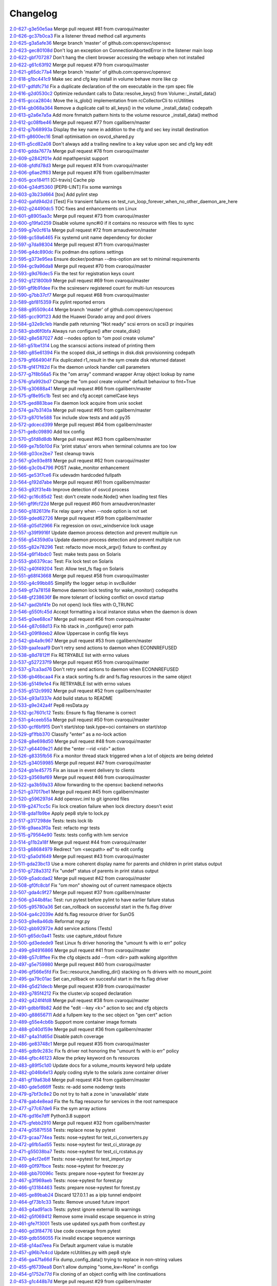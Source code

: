 Changelog
=========


| `2.0-627-g3e50e5aa <https://github.com/opensvc/opensvc/commit/3e50e5aaac852dd334b06d9f01b21f563863e629>`_ Merge pull request #81 from cvaroqui/master
| `2.0-626-gc37b0ca3 <https://github.com/opensvc/opensvc/commit/c37b0ca388b166411502abdb844fc0e04514cf71>`_ Fix a listener thread method call arguments
| `2.0-625-g3a5afe36 <https://github.com/opensvc/opensvc/commit/3a5afe36f171a8ca57aa960647999fd212262f25>`_ Merge branch 'master' of github.com:opensvc/opensvc
| `2.0-623-gec80108d <https://github.com/opensvc/opensvc/commit/ec80108dcda0b2084edfff86a44ad5472378a304>`_ Don't log an exception on ConnectionAbortedError in the listener main loop
| `2.0-622-gbf707287 <https://github.com/opensvc/opensvc/commit/bf70728778471eea53d80fb7c1dbd4960cca4480>`_ Don't hang the client browser accessing the webapp when not installed
| `2.0-622-g61c63f92 <https://github.com/opensvc/opensvc/commit/61c63f92e19a4afef49988eedd2608a14802c9dc>`_ Merge pull request #79 from cvaroqui/master
| `2.0-621-g65dc77a4 <https://github.com/opensvc/opensvc/commit/65dc77a49bf8d5782a31a5c6f6977f7f3a8ddf5c>`_ Merge branch 'master' of github.com:opensvc/opensvc
| `2.0-618-g1bc441c9 <https://github.com/opensvc/opensvc/commit/1bc441c913eac737f6ec5a70494b837cf07f9c30>`_ Make sec and cfg key install in volume behave more like cp
| `2.0-617-gdfdfc71d <https://github.com/opensvc/opensvc/commit/dfdfc71d344b9d3a042835c9622bac163836a853>`_ Fix a duplicate declaration of the om executable in the rpm spec file
| `2.0-616-g2d0530c2 <https://github.com/opensvc/opensvc/commit/2d0530c24fc25bfd18f752847a1102a0dd716868>`_ Optimize redundant calls to Data::resolve_keys() from Volume::_install_data()
| `2.0-615-gcca2804c <https://github.com/opensvc/opensvc/commit/cca2804c67232df89463e7de05048a8150e16abc>`_ Move the is_glob() implementation from rcCollectorCli to rcUtilities
| `2.0-614-gb068a364 <https://github.com/opensvc/opensvc/commit/b068a364850b7676eb1943149d512aa85582c5d3>`_ Remove a duplicate call to all_keys() in the volume _install_data() codepath
| `2.0-613-g2a6e7a5a <https://github.com/opensvc/opensvc/commit/2a6e7a5a98a9de77b55149990f625163eb35987b>`_ Add more fnmatch pattern hints to the volume resource _install_data() method
| `2.0-612-gc08fbe46 <https://github.com/opensvc/opensvc/commit/c08fbe4650e5dd9108482acd860f8b72a22a7d42>`_ Merge pull request #77 from cgalibern/master
| `2.0-612-g7b68993a <https://github.com/opensvc/opensvc/commit/7b68993a45e11e98f88d2633fb4c4f6a70f5a823>`_ Display the key name in addition to the cfg and sec key install destination
| `2.0-611-g8600ec16 <https://github.com/opensvc/opensvc/commit/8600ec16ececd89c44d58362e42138a717e3f61a>`_ Small optimisation on osvcd_shared.py
| `2.0-611-g5cd82a08 <https://github.com/opensvc/opensvc/commit/5cd82a08b8bd5102b3d325c0279988b9a66488c5>`_ Don't always add a trailing newline to a key value upon sec and cfg key edit
| `2.0-610-gdda7677a <https://github.com/opensvc/opensvc/commit/dda7677acf99c279e10f659d3fe822829d5c087f>`_ Merge pull request #78 from cvaroqui/master
| `2.0-609-g2842f01e <https://github.com/opensvc/opensvc/commit/2842f01e6d3f3eb2fb26ad676a09e42f3ea96770>`_ Add mpathpersist support
| `2.0-608-gfdfd78d3 <https://github.com/opensvc/opensvc/commit/fdfd78d37d24ac8ffca5be6b75d71a5d4816bff7>`_ Merge pull request #74 from cvaroqui/master
| `2.0-606-g6ae2ff63 <https://github.com/opensvc/opensvc/commit/6ae2ff63736ac0231b8b8786736612efc9705cd0>`_ Merge pull request #76 from cgalibern/master
| `2.0-605-gce184f11 <https://github.com/opensvc/opensvc/commit/ce184f11fff9036fd117c39c0472c70ea12cffb1>`_ [CI-travis] Cache pip
| `2.0-604-g34df5360 <https://github.com/opensvc/opensvc/commit/34df53603cb97268411c48ea9ac214637b56539a>`_ [PEP8-LINT] Fix some warnings
| `2.0-603-g3b23d664 <https://github.com/opensvc/opensvc/commit/3b23d664ad376f73ac66c16734af6c65d9a9a62d>`_ [tox] Add pylint step
| `2.0-602-gafd94d2d <https://github.com/opensvc/opensvc/commit/afd94d2df305d0b5bded485f648f1d269a424029>`_ [Test] Fix transient failures on test_run_loop_forever_when_no_other_daemon_are_here
| `2.0-602-g24490dc5 <https://github.com/opensvc/opensvc/commit/24490dc5307a0f55ab75cd8724e6f6489cccf750>`_ TOC fixes and enhancements on Linux
| `2.0-601-g8905aa3c <https://github.com/opensvc/opensvc/commit/8905aa3cafcc477c7dd7f8894a0d4cb52aec6d77>`_ Merge pull request #73 from cvaroqui/master
| `2.0-600-g19fa0259 <https://github.com/opensvc/opensvc/commit/19fa0259a8a8ae1e0578b70a41f6d3eec271b716>`_ Disable volume sync#i0 if it contains no resource with files to sync
| `2.0-599-g7e0cf61a <https://github.com/opensvc/opensvc/commit/7e0cf61ac0efb1dd9555c9b9ff4d3cb05df32cdc>`_ Merge pull request #72 from arnaudveron/master
| `2.0-598-gc59a6465 <https://github.com/opensvc/opensvc/commit/c59a6465c73ae1c66925822aa66280dd986d4d2c>`_ Fix systemd unit name dependency for docker
| `2.0-597-g7da98304 <https://github.com/opensvc/opensvc/commit/7da9830466672a0411fa7a663694225969ab6e7e>`_ Merge pull request #71 from cvaroqui/master
| `2.0-596-g4dc890dc <https://github.com/opensvc/opensvc/commit/4dc890dcc4cc3c2ac859a366d2cf06d3501d1112>`_ Fix podman dns options settings
| `2.0-595-g373e95ea <https://github.com/opensvc/opensvc/commit/373e95eab0494757c5a9a53aef8ccdb38501cc97>`_ Ensure docker/podman --dns-option are set to minimal requirements
| `2.0-594-gc9a96da8 <https://github.com/opensvc/opensvc/commit/c9a96da80f9846a85ed4cbfbae1515a737caf725>`_ Merge pull request #70 from cvaroqui/master
| `2.0-593-g9d76dec5 <https://github.com/opensvc/opensvc/commit/9d76dec5bf0a24523474f5bc2edd5c8396208c4d>`_ Fix the test for registration keys count
| `2.0-592-g121800b9 <https://github.com/opensvc/opensvc/commit/121800b9e1bc1b7e33269f129605b4bdbcccd9af>`_ Merge pull request #69 from cvaroqui/master
| `2.0-591-gf9b91dee <https://github.com/opensvc/opensvc/commit/f9b91dee3804b0ed7531dc7a26dcdfa9edadfc19>`_ Fix the scsireserv registered count for multi-lun resources
| `2.0-590-g7bb37cf7 <https://github.com/opensvc/opensvc/commit/7bb37cf77d0e980083b071719409ebc8ae1866c3>`_ Merge pull request #68 from cvaroqui/master
| `2.0-589-gbf815359 <https://github.com/opensvc/opensvc/commit/bf81535970b96543966baad2e8aaed34552522f6>`_ Fix pylint reported errors
| `2.0-588-g95509c44 <https://github.com/opensvc/opensvc/commit/95509c44a667083e98729e1c1fc0f06aa616bf8b>`_ Merge branch 'master' of github.com:opensvc/opensvc
| `2.0-585-gcc90f123 <https://github.com/opensvc/opensvc/commit/cc90f123fc039383188d4fdd9c2fb571d7017e57>`_ Add the Huawei Dorado array and pool drivers
| `2.0-584-g32e9c1eb <https://github.com/opensvc/opensvc/commit/32e9c1eb5a8f362b40e00f4922ae945aa06389cb>`_ Handle path returning "Not ready" scsi errors on scsi3 pr inquiries
| `2.0-583-gbd6f0bfa <https://github.com/opensvc/opensvc/commit/bd6f0bfab5da565b55d6e615a33aeac9c7bdbd49>`_ Always run configure() after create_disk()
| `2.0-582-g8e587027 <https://github.com/opensvc/opensvc/commit/8e587027a1ae0d66ce1b07fe5c3b664503524fb5>`_ Add --nodes option to "om pool create volume"
| `2.0-581-g51be1314 <https://github.com/opensvc/opensvc/commit/51be13143514ed124a6f790f1e40bc3003dffed6>`_ Log the scanscsi actions instead of printing them
| `2.0-580-g85e61394 <https://github.com/opensvc/opensvc/commit/85e6139442236bde78985551496ba7a43e45ae1e>`_ Fix the scoped disk_id settings in disk.disk provisionning codepath
| `2.0-579-gf664904f <https://github.com/opensvc/opensvc/commit/f664904f1c0c6582904acf4bb5391763e9925e64>`_ Fix duplicated r1_result in the sym create disk returned dataset
| `2.0-578-gf417f82d <https://github.com/opensvc/opensvc/commit/f417f82daeee0b74b297dc09661a313ceb8e495f>`_ Fix the daemon unlock handler call parameters
| `2.0-577-g7f8b56a5 <https://github.com/opensvc/opensvc/commit/7f8b56a599ae8753cd041634a8f823a0b3b090ee>`_ Fix the "om array" command wrapper Array object lookup by name
| `2.0-576-gfa992bd7 <https://github.com/opensvc/opensvc/commit/fa992bd75c6da26c356c34dcd50d8c7aca145b79>`_ Change the "om pool create volume" default behaviour to fmt=True
| `2.0-576-g30688a41 <https://github.com/opensvc/opensvc/commit/30688a41d1b320dc5124e44298a76cfed8dfbd2c>`_ Merge pull request #66 from cgalibern/master
| `2.0-575-gf8e95c1b <https://github.com/opensvc/opensvc/commit/f8e95c1b6354d11e2c1797576289d473f1bbc291>`_ Test sec and cfg accept camelCase keys
| `2.0-575-ged883bae <https://github.com/opensvc/opensvc/commit/ed883bae3f3534279e10bb5d1915b21ff49d0350>`_ Fix daemon lock acquire from unix socket
| `2.0-574-ga7b3140a <https://github.com/opensvc/opensvc/commit/a7b3140a132d98525e514a7ab199dbf8424a074f>`_ Merge pull request #65 from cgalibern/master
| `2.0-573-g8701e588 <https://github.com/opensvc/opensvc/commit/8701e5887e8afadf3f8f609eb62aad82fdcc807a>`_ Tox include slow tests and add py35
| `2.0-572-gdcecd399 <https://github.com/opensvc/opensvc/commit/dcecd39970f7d7ac61e18f396945718b36cb7719>`_ Merge pull request #64 from cgalibern/master
| `2.0-571-ge8c09890 <https://github.com/opensvc/opensvc/commit/e8c098904bdffb7523f6a9ed6c48078fb7a960a1>`_ Add tox config
| `2.0-570-g5fd8d8db <https://github.com/opensvc/opensvc/commit/5fd8d8db9c5247921b39c8e621eee7bee11538a2>`_ Merge pull request #63 from cgalibern/master
| `2.0-569-ge7b5b10d <https://github.com/opensvc/opensvc/commit/e7b5b10d8024edb28409cacbd0760e9a5489d001>`_ Fix 'print status' errors when terminal columns are too low
| `2.0-568-g03ce2be7 <https://github.com/opensvc/opensvc/commit/03ce2be7abe920cc5449e8a210200e2d0727a7ad>`_ Test cleanup travis
| `2.0-567-g0e93e8f8 <https://github.com/opensvc/opensvc/commit/0e93e8f80e946ba38f0e467a839cc054241a759f>`_ Merge pull request #62 from cvaroqui/master
| `2.0-566-g3c0b4796 <https://github.com/opensvc/opensvc/commit/3c0b4796a8fdd6c74e1b3b22426c21ac35103770>`_ POST /wake_monitor enhancement
| `2.0-565-ge53f7ce6 <https://github.com/opensvc/opensvc/commit/e53f7ce67d7eb2a1830fefa2dd5cdc8e530f30d7>`_ Fix udevadm hardcoded fullpath
| `2.0-564-g192d7abe <https://github.com/opensvc/opensvc/commit/192d7abe030c6a6162425f9f93e265bafe875e20>`_ Merge pull request #61 from cgalibern/master
| `2.0-563-g92f31e4b <https://github.com/opensvc/opensvc/commit/92f31e4b56829d9f8972187501ef92099a892756>`_ Improve detection of osvcd process
| `2.0-562-gc16c85d2 <https://github.com/opensvc/opensvc/commit/c16c85d2c19880feb92741effc9bf29f1c3e1eb5>`_ Test: don't create node.Node() when loading test files
| `2.0-561-gf9fcf22d <https://github.com/opensvc/opensvc/commit/f9fcf22d0d9d65e41e22b13eda2228b5ed21c1f6>`_ Merge pull request #60 from arnaudveron/master
| `2.0-560-g182613fe <https://github.com/opensvc/opensvc/commit/182613fea465377f5b4c7a60b4f2d72be3f49978>`_ Fix relay query when --node option is not set
| `2.0-559-gded62726 <https://github.com/opensvc/opensvc/commit/ded627266a5218b0a52fe7ba16c2e28dfd4a8b85>`_ Merge pull request #59 from cgalibern/master
| `2.0-558-g05d12966 <https://github.com/opensvc/opensvc/commit/05d12966ad8216b0b975f0a22a44bc25dacf474e>`_ Fix regression on osvc_windservice lock usage
| `2.0-557-g39f9916f <https://github.com/opensvc/opensvc/commit/39f9916ff0f1b7b0c29075676e60ecc92983ec3f>`_ Update daemon process detection and prevent multiple run
| `2.0-556-g54359d0a <https://github.com/opensvc/opensvc/commit/54359d0ab90463829080ea84b8faab6bb0255143>`_ Update daemon process detection and prevent multiple run
| `2.0-555-g82e78296 <https://github.com/opensvc/opensvc/commit/82e782968c368fc179b474b5dc8ce84dfa7e3252>`_ Test: refacto move mock_argv() fixture to conftest.py
| `2.0-554-g6f14bdc0 <https://github.com/opensvc/opensvc/commit/6f14bdc087c1cfa913f3f88bc562aa000b17be7f>`_ Test: make tests pass on Solaris
| `2.0-553-gb6379cac <https://github.com/opensvc/opensvc/commit/b6379cac7de0981539d03eb23589f33c99a2e25e>`_ Test: Fix lock test on Solaris
| `2.0-552-g40f49204 <https://github.com/opensvc/opensvc/commit/40f492041ce37cf407de00c04fea3fcc53f0eaff>`_ Test: Allow test_fs flag on Solaris
| `2.0-551-g68f43668 <https://github.com/opensvc/opensvc/commit/68f43668a6eb9847e9bec013978b03e42fa7af29>`_ Merge pull request #58 from cvaroqui/master
| `2.0-550-g4c99bb85 <https://github.com/opensvc/opensvc/commit/4c99bb858d0fb6fa85f8f88284e70e47bf10eda3>`_ Simplify the logger setup in svcBuilder
| `2.0-549-gf7a78158 <https://github.com/opensvc/opensvc/commit/f7a7815815deffb15bfcb38358e4a20d6b99cd70>`_ Remove daemon lock testing for wake_monitor() codepaths
| `2.0-548-gf238636f <https://github.com/opensvc/opensvc/commit/f238636fa5517d332b704a254d5d9d637ec44d23>`_ Be more tolerant of locking conflict on osvcd startup
| `2.0-547-gad2bf41e <https://github.com/opensvc/opensvc/commit/ad2bf41e8f15d6591a90d0427f916b676dd73b53>`_ Do not open() lock files with O_TRUNC
| `2.0-546-g550fc45d <https://github.com/opensvc/opensvc/commit/550fc45da45029fafba31cbd3cd63e7b3368cb26>`_ Accept formatting a local instance status when the daemon is down
| `2.0-545-g0ee68ce7 <https://github.com/opensvc/opensvc/commit/0ee68ce7da5144aea28beb89aba39b1f6707c8fb>`_ Merge pull request #56 from cvaroqui/master
| `2.0-544-g87c68d13 <https://github.com/opensvc/opensvc/commit/87c68d13342ef48e45ed617271853cd08e6ad72d>`_ Fix hb stack in _configure() error path
| `2.0-543-g09f8deb2 <https://github.com/opensvc/opensvc/commit/09f8deb23cda113bd6bc53de96ed12a8794d2b0d>`_ Allow Uppercase in config file keys
| `2.0-542-gb4a9c967 <https://github.com/opensvc/opensvc/commit/b4a9c967877301b248ca441daf9e515bc7913ad7>`_ Merge pull request #53 from cgalibern/master
| `2.0-539-gaa1eaaf9 <https://github.com/opensvc/opensvc/commit/aa1eaaf962c083bd58a061304e1dbee5b8fd2cb3>`_ Don't retry send actions to daemon when ECONNREFUSED
| `2.0-538-g8d7812ff <https://github.com/opensvc/opensvc/commit/8d7812ff6e1d4ec9e47e220cd394281218757f25>`_ Fix RETRYABLE list with errno values
| `2.0-537-g527237f9 <https://github.com/opensvc/opensvc/commit/527237f92e593c9d7522a03272903a9ee2cbeb15>`_ Merge pull request #55 from cvaroqui/master
| `2.0-537-g7ca3ad76 <https://github.com/opensvc/opensvc/commit/7ca3ad769c5b3bec9f21fbfe8f731a774668f6ac>`_ Don't retry send actions to daemon when ECONNREFUSED
| `2.0-536-gb46bcaa4 <https://github.com/opensvc/opensvc/commit/b46bcaa4af311a9ef29775df183348dc166cb361>`_ Fix a stack sorting fs.dir and fs.flag resources in the same object
| `2.0-536-g5149e1e4 <https://github.com/opensvc/opensvc/commit/5149e1e4079bb68159c72830a501f562b3629f18>`_ Fix RETRYABLE list with errno values
| `2.0-535-g512c9992 <https://github.com/opensvc/opensvc/commit/512c9992fd18fca35005e2443bd351efc9dd84e0>`_ Merge pull request #52 from cgalibern/master
| `2.0-534-g93a1337e <https://github.com/opensvc/opensvc/commit/93a1337e9652c209f8f1919162ef33a4c991431f>`_ Add build status to README
| `2.0-533-g9e242a4f <https://github.com/opensvc/opensvc/commit/9e242a4fb7e0fc62a805fc9fd8eb5683ebe2c9e1>`_ Pep8 resData.py
| `2.0-532-gc7601c12 <https://github.com/opensvc/opensvc/commit/c7601c12fd30f069c3461a1db841c5f6f3f8cde3>`_ Tests: Ensure fs flag filename is correct
| `2.0-531-g4ceeb55a <https://github.com/opensvc/opensvc/commit/4ceeb55a0a6249d0ebbbefe70bf915329cf75e64>`_ Merge pull request #50 from cvaroqui/master
| `2.0-530-gcf6bf915 <https://github.com/opensvc/opensvc/commit/cf6bf91561d1f2c95a097c0c8fc27d905bf54ca3>`_ Don't start/stop task.type=oci containers on start/stop
| `2.0-529-gf1fbb370 <https://github.com/opensvc/opensvc/commit/f1fbb370607ddb3f5efa4ad1481cc9039b56b6c3>`_ Classify "enter" as a no-lock action
| `2.0-528-g8e698d50 <https://github.com/opensvc/opensvc/commit/8e698d5038fd0ad60c22c9bca7a70b1f35cd7e30>`_ Merge pull request #48 from cvaroqui/master
| `2.0-527-g64409e21 <https://github.com/opensvc/opensvc/commit/64409e219c5cbee847d82d6bf7f37935a0c60a71>`_ Add the "enter --rid <rid>" action
| `2.0-526-g8335fb56 <https://github.com/opensvc/opensvc/commit/8335fb56fe1eefdebd40d48a5b6cda6865daa153>`_ Fix a monitor thread stack triggered when a lot of objects are being deleted
| `2.0-525-g34059985 <https://github.com/opensvc/opensvc/commit/340599854cd950e4cb70034d23a751727c2c049a>`_ Merge pull request #47 from cvaroqui/master
| `2.0-524-gb1e45775 <https://github.com/opensvc/opensvc/commit/b1e45775e8db94e0823808759e48738f893ef20a>`_ Fix an issue in event delivery to clients
| `2.0-523-g3569af69 <https://github.com/opensvc/opensvc/commit/3569af69884d6aebdab152e8a7534b73e3d81631>`_ Merge pull request #46 from cvaroqui/master
| `2.0-522-ga3b59a33 <https://github.com/opensvc/opensvc/commit/a3b59a33c5214d5000581167e008d011948a5a52>`_ Allow forwarding to the opensvc backend networks
| `2.0-521-g37017be1 <https://github.com/opensvc/opensvc/commit/37017be16ac3b4e734afba18e98e2a03e38cd570>`_ Merge pull request #45 from cgalibern/master
| `2.0-520-g596297d4 <https://github.com/opensvc/opensvc/commit/596297d420919d091297a46bf7746a816444b737>`_ Add opensvc.iml to git ignored files
| `2.0-519-g2471cc5c <https://github.com/opensvc/opensvc/commit/2471cc5c5436f603ba17ae1ecc33e6622727c9d7>`_ Fix lock creation failure when lock directory doesn't exist
| `2.0-518-gda11b9be <https://github.com/opensvc/opensvc/commit/da11b9be2eb02aa97a1afb11beacc3202f3030fa>`_ Apply pep8 style to lock.py
| `2.0-517-g317298de <https://github.com/opensvc/opensvc/commit/317298de92afe9734063bf1740bc9f90266bc4ef>`_ Tests: tests lock lib
| `2.0-516-g9aea3f0a <https://github.com/opensvc/opensvc/commit/9aea3f0ae9d9f7c9d58fb73e46e933325db4ff31>`_ Test: refacto mgr tests
| `2.0-515-g79564e90 <https://github.com/opensvc/opensvc/commit/79564e90430244321b7389924041949fe9327fe6>`_ Tests: tests config with lvm service
| `2.0-514-g11b2a18f <https://github.com/opensvc/opensvc/commit/11b2a18fab6c0211ec5bec1edb60e86bd807187e>`_ Merge pull request #44 from cvaroqui/master
| `2.0-513-g68684979 <https://github.com/opensvc/opensvc/commit/686849791525318fa221b58638cce275f8555f73>`_ Redirect "om <secpath> ed" to edit config
| `2.0-512-g5a0d1649 <https://github.com/opensvc/opensvc/commit/5a0d16494e9344d8bb1b7b52d0ac8cc28ee3896a>`_ Merge pull request #43 from cvaroqui/master
| `2.0-511-gda23bc13 <https://github.com/opensvc/opensvc/commit/da23bc135c89199c53fe366a14257e5976a1f217>`_ Use a more coherent display name for parents and children in print status output
| `2.0-510-g728a3312 <https://github.com/opensvc/opensvc/commit/728a33121e57ee42b0e66756911397293be133d0>`_ Fix "undef" status of parents in print status output
| `2.0-509-g5adcdad2 <https://github.com/opensvc/opensvc/commit/5adcdad204db6d7e6857f6a501c74531152f770a>`_ Merge pull request #42 from cvaroqui/master
| `2.0-508-gf0fc8cbf <https://github.com/opensvc/opensvc/commit/f0fc8cbfdd116f931bf8dee12ab4fdc5e008d299>`_ Fix "om mon" showing out of current namespace objects
| `2.0-507-gda4c9f27 <https://github.com/opensvc/opensvc/commit/da4c9f27da6ab1dc56dc821e3fd7f43e9edf497c>`_ Merge pull request #37 from cgalibern/master
| `2.0-506-g344b8fac <https://github.com/opensvc/opensvc/commit/344b8fac16fa21b8df4d8ae6eb062b1c17aa4352>`_ Test: run pytest before pylint to have earlier failure status
| `2.0-505-g95780a36 <https://github.com/opensvc/opensvc/commit/95780a36c3268d511429b54c27341f43ac7d1734>`_ Set can_rollback on successful start in the fs.flag driver
| `2.0-504-ga4c2039e <https://github.com/opensvc/opensvc/commit/a4c2039e235a7ff362a02bec707c851441499cd1>`_ Add fs.flag resource driver for SunOS
| `2.0-503-g9e8a46db <https://github.com/opensvc/opensvc/commit/9e8a46db93697d7d6043d614336bbf136663cdd3>`_ Reformat mgr.py
| `2.0-502-gbb92972e <https://github.com/opensvc/opensvc/commit/bb92972e4fb5fc507f9b41ec0c2e71e597abb0df>`_ Add service actions (Tests)
| `2.0-501-g65dc0a41 <https://github.com/opensvc/opensvc/commit/65dc0a4117cf7169f36a01466403436f105def9c>`_ Tests: use capture_stdout fixture
| `2.0-500-gd3edede9 <https://github.com/opensvc/opensvc/commit/d3edede9f3716c45ff2c50df006954a8135a37fe>`_ Test Linux fs driver honoring the "umount fs with io err" policy
| `2.0-499-g94916866 <https://github.com/opensvc/opensvc/commit/9491686656b3b8c67e28788de11f5b3bcf44a8f8>`_ Merge pull request #41 from cvaroqui/master
| `2.0-498-g57c8ffee <https://github.com/opensvc/opensvc/commit/57c8ffee1854dcf25bfa30c1e16c898f20980387>`_ Fix the cfg objects add --from <dir> path walking algorithm
| `2.0-497-g5e759980 <https://github.com/opensvc/opensvc/commit/5e759980561d8cd8bd8bd08332122fa5e7254b72>`_ Merge pull request #40 from cvaroqui/master
| `2.0-496-gf566e5fd <https://github.com/opensvc/opensvc/commit/f566e5fdc65c513da1b8f38d6d919ed529145f49>`_ Fix Svc::resource_handling_dir() stacking on fs drivers with no mount_point
| `2.0-495-ga79c01ac <https://github.com/opensvc/opensvc/commit/a79c01ac27d16e414eaf50210682d28cbf8fdd8b>`_ Set can_rollback on succesful start in the fs.flag driver
| `2.0-494-g5d21decb <https://github.com/opensvc/opensvc/commit/5d21decbaf7b5f987c8290967219e912ca0b98b8>`_ Merge pull request #39 from cvaroqui/master
| `2.0-493-g785f4212 <https://github.com/opensvc/opensvc/commit/785f4212e9052da4a7675122b6a854604dc21313>`_ Fix the cluster.vip scoped declaration
| `2.0-492-g424f4fd8 <https://github.com/opensvc/opensvc/commit/424f4fd8a0bc6a86fc1d0dd5d05741e4aeff991e>`_ Merge pull request #38 from cvaroqui/master
| `2.0-491-gdbbf8b82 <https://github.com/opensvc/opensvc/commit/dbbf8b82c2fdbe8b81233b608086fd1789c2f6cf>`_ Add the "edit --key <k>" action to sec and cfg objects
| `2.0-490-g88656711 <https://github.com/opensvc/opensvc/commit/886567116b1053dbc5ae9cbe68a6ff71d5c264d2>`_ Add a fullpem key to the sec object on "gen cert" action
| `2.0-489-g55e4cb6b <https://github.com/opensvc/opensvc/commit/55e4cb6bd7c9350b7537e9c84ec1a35d999f9a47>`_ Support more container image formats
| `2.0-488-g040d159e <https://github.com/opensvc/opensvc/commit/040d159e439efc72351c33b33547738f5f1593fb>`_ Merge pull request #36 from cgalibern/master
| `2.0-487-g4a31d65d <https://github.com/opensvc/opensvc/commit/4a31d65d47cac6aa275ef84802d6172a78dbb7d0>`_ Disable patch coverage
| `2.0-486-ge83748c1 <https://github.com/opensvc/opensvc/commit/e83748c12f1d6966cafd262d26b6d0d6c363007a>`_ Merge pull request #35 from cvaroqui/master
| `2.0-485-gdb9c283c <https://github.com/opensvc/opensvc/commit/db9c283c961f71e94452f3bc762b6bbe5e9ca6be>`_ Fix fs driver not honoring the "umount fs with io err" policy
| `2.0-484-gfbc46123 <https://github.com/opensvc/opensvc/commit/fbc46123d31667b0e6aeef66db1fb6026f617dc4>`_ Allow the prkey keyword on fs resources
| `2.0-483-g89f5c1d0 <https://github.com/opensvc/opensvc/commit/89f5c1d06e594e0e41f87b8673c366167107d31b>`_ Update docs for a volume_mounts keyword help update
| `2.0-482-g046b6e13 <https://github.com/opensvc/opensvc/commit/046b6e131e4f92da813fc0666d34a366bd22344f>`_ Apply coding style to the solaris zone container driver
| `2.0-481-gf19a63b8 <https://github.com/opensvc/opensvc/commit/f19a63b84a45116c0ec98f76a2c2d523356a77ec>`_ Merge pull request #34 from cgalibern/master
| `2.0-480-gde5d66ff <https://github.com/opensvc/opensvc/commit/de5d66ff644e79c604552bb2a2274b173a3562cf>`_ Tests: re-add some nodemgr tests
| `2.0-479-g7bf3c8e2 <https://github.com/opensvc/opensvc/commit/7bf3c8e20d1009f343e54907cc7f90ebf94804cc>`_ Do not try to halt a zone in 'unavailable' state
| `2.0-478-gab4e8ead <https://github.com/opensvc/opensvc/commit/ab4e8ead9060b9d7e471c5a94ef77a4cb0f50dd9>`_ Fix the fs.flag resource for services in the root namespace
| `2.0-477-g77c67de6 <https://github.com/opensvc/opensvc/commit/77c67de6bce8dc71f4944409c55a3d8fdb46f562>`_ Fix the sym array actions
| `2.0-476-gd16e7dff <https://github.com/opensvc/opensvc/commit/d16e7dff07d61e50da91532c0eadc6b66e93658c>`_ Python3.8 support
| `2.0-475-gfebb2910 <https://github.com/opensvc/opensvc/commit/febb2910a8adfdebae3aefa74f127fe5c9943a9a>`_ Merge pull request #32 from cgalibern/master
| `2.0-474-g0587f558 <https://github.com/opensvc/opensvc/commit/0587f558b0ce6942f068fe9f628d6789e9878666>`_ Tests: replace nose by pytest
| `2.0-473-gcaa774ea <https://github.com/opensvc/opensvc/commit/caa774ead92ddf66deee384e14d8b9c5686b8153>`_ Tests: nose->pytest for test_ci_converters.py
| `2.0-472-g6fb5ad55 <https://github.com/opensvc/opensvc/commit/6fb5ad5554f0eb316234116584d9d7868590ac37>`_ Tests: nose->pytest for test_ci_storage.py
| `2.0-471-g55038ba7 <https://github.com/opensvc/opensvc/commit/55038ba710e51d7645e88ac9de8e6ab52b62aa87>`_ Tests: nose->pytest for test_ci_rcstatus.py
| `2.0-470-g4cf2e6ff <https://github.com/opensvc/opensvc/commit/4cf2e6ff67a6d6ef659fb4583318190d02200ed1>`_ Tests: nose->pytest for test_import.py
| `2.0-469-g0f97fbce <https://github.com/opensvc/opensvc/commit/0f97fbce98db43114e7bbe8fbf9bf2e08be9d774>`_ Tests: nose->pytest for freezer.py
| `2.0-468-gbb70096c <https://github.com/opensvc/opensvc/commit/bb70096cf7ee62d16f481106e34640c8393c7bfe>`_ Tests: prepare nose->pytest for freezer.py
| `2.0-467-g3f969aeb <https://github.com/opensvc/opensvc/commit/3f969aebfaa8e4d61c02140e9f7f105c7b3aa379>`_ Tests: nose->pytest for forest.py
| `2.0-466-g13184463 <https://github.com/opensvc/opensvc/commit/13184463e447eb50970774beacf33b53db9faedf>`_ Tests: prepare nose->pytest for forest.py
| `2.0-465-ge89bab24 <https://github.com/opensvc/opensvc/commit/e89bab2420cad46db1f075e1a0908ef62e73e4d9>`_ Discard 127.0.1.1 as a ipip tunnel endpoint
| `2.0-464-gf73b1c33 <https://github.com/opensvc/opensvc/commit/f73b1c339a2d593747496d640d571fb3083ef370>`_ Tests: Remove unused future import
| `2.0-463-g4ad91acb <https://github.com/opensvc/opensvc/commit/4ad91acbde132fe494e318a0567eea275eb1ac53>`_ Tests: pytest ignore external lib warnings
| `2.0-462-g5f069412 <https://github.com/opensvc/opensvc/commit/5f069412eb84bd373ac5bfc262cea92ae207fbee>`_ Remove some invalid escape sequence in string
| `2.0-461-gfe7f3001 <https://github.com/opensvc/opensvc/commit/fe7f3001f6f8f2c1066009fea3dba677c3e4cd84>`_ Tests use updated sys.path from conftest.py
| `2.0-460-gd3f84776 <https://github.com/opensvc/opensvc/commit/d3f84776bfa43d3b57a656da6babf605e8dd3a98>`_ Use code coverage from pytest
| `2.0-459-gdb556055 <https://github.com/opensvc/opensvc/commit/db556055b08015b85aaaeabaf86a1506d407845d>`_ Fix invalid escape sequence warnings
| `2.0-458-g14ad7eea <https://github.com/opensvc/opensvc/commit/14ad7eea71c6392ab77f1fccd8c7b731df2ce480>`_ Fix Default argument value is mutable
| `2.0-457-g96b7e4cd <https://github.com/opensvc/opensvc/commit/96b7e4cd200713c6a781f89ee6ae14bfcc498119>`_ Update rcUtilities.py with pep8 style
| `2.0-456-ga47fa66d <https://github.com/opensvc/opensvc/commit/a47fa66d5be0c117ffa1b4b827105d04ed1cda84>`_ Fix dump_config_data() trying to replace in non-string values
| `2.0-455-gf6739ea8 <https://github.com/opensvc/opensvc/commit/f6739ea8fb49644a5633bddd4db967fe7cc3ac30>`_ Don't allow dumping "some_kw=None" in configs
| `2.0-454-g1752e77d <https://github.com/opensvc/opensvc/commit/1752e77dffb12ecab7f56d9396ab407fe4a3a6cf>`_ Fix cloning of an object config with line continuations
| `2.0-453-g1c448b7d <https://github.com/opensvc/opensvc/commit/1c448b7d10f1cba41162837b8d876f3c4d82ed0d>`_ Merge pull request #29 from cgalibern/master
| `2.0-452-gffa9bf75 <https://github.com/opensvc/opensvc/commit/ffa9bf75915a192e86d3b576feab651933ba96e7>`_ Move test_ci_utilities.py from nose to pytest
| `2.0-451-g565ff207 <https://github.com/opensvc/opensvc/commit/565ff2074330e5dc5b2c4635a4aa71f74a90f6b1>`_ Allow run tests on Darwin
| `2.0-450-gc0af1ac1 <https://github.com/opensvc/opensvc/commit/c0af1ac12a3d0c6e4f5cf41c074ade887e52ea1b>`_ Allow import rcUtilitiesLinux on non Linux host
| `2.0-449-g794bfa61 <https://github.com/opensvc/opensvc/commit/794bfa615c77690d44fb9398f6d6a97f41927913>`_ Ensure error on dup docker mount destinations
| `2.0-448-gdc7c9971 <https://github.com/opensvc/opensvc/commit/dc7c997118452472a025ec0c1ca2a07563029131>`_ Remove the mount point existence test in stop() of the fs linux driver
| `2.0-447-g9864b7b9 <https://github.com/opensvc/opensvc/commit/9864b7b9fe7bf8010aabcd6f31f655c17878d920>`_ Fix a log message reporting a volume status as integer
| `2.0-446-gacdb543e <https://github.com/opensvc/opensvc/commit/acdb543ea20eedf74d1a8a246224f239239c4265>`_ Merge branch 'master' of github.com:opensvc/opensvc
| `2.0-444-g04934a84 <https://github.com/opensvc/opensvc/commit/04934a84d1c00d07f81af82c1e9392ea6ddb6710>`_ Update coverage files
| `2.0-443-geaeef439 <https://github.com/opensvc/opensvc/commit/eaeef43925193ed3c819fdd5dfff2c45478cd043>`_ Update coverage version to allow py-cov requirements
| `2.0-443-g75d890c5 <https://github.com/opensvc/opensvc/commit/75d890c5ccf76a365dcc6e15f70287f0eafb8111>`_ Do not dedup on "set --kw <kw>+=<val>", add "set --kw <kw>|=<val>"
| `2.0-442-g77d81b1c <https://github.com/opensvc/opensvc/commit/77d81b1c2df55428ef3adcae9f30b275479fb84c>`_ Merge branch 'test-dup-dest-in-containter-mounts' into 'master'
| `2.0-441-gd770a262 <https://github.com/opensvc/opensvc/commit/d770a2620585c1b826a79fa14606416ce6086009>`_ Add python 2.7 to gitlab-ci tests, add pytest cov
| `2.0-440-g9a49be36 <https://github.com/opensvc/opensvc/commit/9a49be36d76f8e891246922669769a09e7bafb2d>`_ Ensure raise an error if volume_mounts contains dup dst mount points
| `2.0-439-gb40cbb12 <https://github.com/opensvc/opensvc/commit/b40cbb12ad486648be715c0603be5edc94d0fe04>`_ Better dedup on "set 'foo+=a b'"
| `2.0-438-gc7dfc38b <https://github.com/opensvc/opensvc/commit/c7dfc38b7e7e4a791bc8d374c49f350306a75b74>`_ Raise an error if volume_mounts contains dup dst mount points
| `2.0-437-g00d23023 <https://github.com/opensvc/opensvc/commit/00d2302353a0d844c6d46e46399240a08c021f74>`_ Update fixture osvc_path_tests for 2.7
| `2.0-436-ge15709cc <https://github.com/opensvc/opensvc/commit/e15709ccf60fdf161d686aa86d37bf05c01fda30>`_ Add tests for nodename abbreviation (for 'om mon' formatting)
| `2.0-435-g86cd3f8f <https://github.com/opensvc/opensvc/commit/86cd3f8f9fd2dacdc0fa49b5a0cf34345cccea1a>`_ Update the volume_mounts keyword documentation
| `2.0-434-g3e9b928d <https://github.com/opensvc/opensvc/commit/3e9b928d4a5174e8c42449821849128d058e6469>`_ Try gitlab-ci
| `2.0-433-ga5ec2b2b <https://github.com/opensvc/opensvc/commit/a5ec2b2bcd2a9cc95788ec6edb7f7dd0520e3508>`_ Reformat code
| `2.0-432-g19f9951d <https://github.com/opensvc/opensvc/commit/19f9951db1f864923d38a950491d7657df5592ce>`_ Update effective container volume_mounts access to respect volume resource access
| `2.0-431-g49c812c0 <https://github.com/opensvc/opensvc/commit/49c812c05a712268236d9a14667c4cbcbaad8c6d>`_ Add an "abort_start" method to the fs.flag driver
| `2.0-430-g3791ebe7 <https://github.com/opensvc/opensvc/commit/3791ebe7746e7d590f2c3a9846958d9553bdf0d2>`_ Refresh docs
| `2.0-429-gceb7fe2c <https://github.com/opensvc/opensvc/commit/ceb7fe2cdb5a905b4bc07392f4930057a9c20208>`_ Add a fs.flag resource driver
| `2.0-428-g3b17d534 <https://github.com/opensvc/opensvc/commit/3b17d534757d1aeb4226a00e0ecc465b866de77a>`_ Fix a pylint error on python
| `2.0-427-g5fc61fa5 <https://github.com/opensvc/opensvc/commit/5fc61fa586e8cd9a4dc7d0e9cfcf38e33e169548>`_ Scheduler enhancements
| `2.0-426-g08553faf <https://github.com/opensvc/opensvc/commit/08553faf26671ce4f78a44a9cd6f5621f21de74a>`_ Avoid forking a scheduler tasks when not useful
| `2.0-425-g7ea31e08 <https://github.com/opensvc/opensvc/commit/7ea31e08cc9d1d56edc6f737c4c532c4befc5ec4>`_ Reset more listener client information when the auth is refused
| `2.0-424-gb6efa4bf <https://github.com/opensvc/opensvc/commit/b6efa4bf57407729f8b0b05fce89c9ca4df4559d>`_ Fix giveback not waiting for frozen instance unfreeze
| `2.0-423-g73fd495d <https://github.com/opensvc/opensvc/commit/73fd495dfaababe0906e49e997d89361852c6264>`_ Clean up tasks last ret code on start/stop
| `2.0-422-g542a87ae <https://github.com/opensvc/opensvc/commit/542a87ae7c84d9f9688839bcc3688ba27fbacef5>`_ Don't clear "start failed" while global_expect is set
| `2.0-421-g0ee44b90 <https://github.com/opensvc/opensvc/commit/0ee44b90d56eb42776c06c302e8dd40cf6a1374a>`_ Toc action fixes
| `2.0-420-gea145152 <https://github.com/opensvc/opensvc/commit/ea14515232ada26e97389ea5906865fa756165f3>`_ Clear the "place failed" smon status when the service is up
| `2.0-419-gf4ae4f3e <https://github.com/opensvc/opensvc/commit/f4ae4f3e3e5bb208473ebc1434c9317ee1b4e9ec>`_ Add a expected_status kwarg to set_smon()
| `2.0-418-g3c8aabf7 <https://github.com/opensvc/opensvc/commit/3c8aabf79b5daa53782445b99fdb53c963d6e886>`_ Fix the switch monitor action
| `2.0-417-g8cbab475 <https://github.com/opensvc/opensvc/commit/8cbab475c7568a5b3597e3af689543ad10a83059>`_ Fix object nodes reduction deleting instances that should remain
| `2.0-416-gb44e84d9 <https://github.com/opensvc/opensvc/commit/b44e84d9c5f790cfa100584e0c72931f4868118b>`_ Avoid purging too much data from var on "unprovision --rid ..."
| `2.0-415-gc5eb5bee <https://github.com/opensvc/opensvc/commit/c5eb5bee563d2dc70d3a3823f91aa3def1c939dc>`_ Log the created record name when using the collector ipam prov
| `2.0-414-g8b122160 <https://github.com/opensvc/opensvc/commit/8b122160d45205e9117c3a8d5d9c6873492cbc3d>`_ Fix ip provision when the collector used for ipam
| `2.0-413-gb53525be <https://github.com/opensvc/opensvc/commit/b53525beb713cd40dbd2ec9ef3eb27cfadaf214e>`_ Use a lcall instead of vcall for "lxc-create --template"
| `2.0-412-ge4e00a5f <https://github.com/opensvc/opensvc/commit/e4e00a5f2c3544f503c13333a23e5a58a3e948f1>`_ Fix logger handlers manipulation via LogAdapter instead of Logger
| `2.0-411-gd02eab67 <https://github.com/opensvc/opensvc/commit/d02eab679c0bfd3d64f7f6989eee457db3f3b318>`_ Fix a pylint error in the listener codepath
| `2.0-410-gb88dc815 <https://github.com/opensvc/opensvc/commit/b88dc815064e9b4f3ac019899a5a5be86d80b227>`_ Don't try all authentication method on new http/2 connections
| `2.0-409-g82162586 <https://github.com/opensvc/opensvc/commit/821625863c8fac8a02fa8ba9a8626a877fd8e96c>`_ Log "do <argv> (<origin>)" even if node.dbopensvc is not set
| `2.0-408-gbb3d7c89 <https://github.com/opensvc/opensvc/commit/bb3d7c89cd3e18accdb07fabe6386a2d42161e66>`_ Fix 2 uses of log warn() instead of warning()
| `2.0-407-g20aa2219 <https://github.com/opensvc/opensvc/commit/20aa221949576f79a370003d77fda76e5feed29b>`_ Merge branch 'master' of https://github.com/opensvc/opensvc
| `2.0-405-g894bdfbb <https://github.com/opensvc/opensvc/commit/894bdfbb884c539c0386ecad8405c9a82221fdfb>`_ Avoid raising ValueError when convert_integer() is fed a non convertible
| `2.0-405-g9d665c03 <https://github.com/opensvc/opensvc/commit/9d665c033103c2c31f5b901971b6016a8a14f02e>`_ Logging enhancements
| `2.0-404-g49ad02d7 <https://github.com/opensvc/opensvc/commit/49ad02d770b4e53962ad333421c55ff5161df725>`_ Fix "om daemon blacklist clear"
| `2.0-403-g23c52414 <https://github.com/opensvc/opensvc/commit/23c5241495d4542eceb8268563cd54bc16447d2f>`_ Add missing red/gray instance status colorization
| `2.0-402-gf924b287 <https://github.com/opensvc/opensvc/commit/f924b287f96d454d4443591c9ac35a8f9fb21b55>`_ Misc fixes related to --status handling
| `2.0-401-gb1d0dd0b <https://github.com/opensvc/opensvc/commit/b1d0dd0b18fea06d54e24d85c8e9eaacf1260211>`_ Tweak "om mon" output
| `2.0-400-gb7968079 <https://github.com/opensvc/opensvc/commit/b79680791abf820d9042b0cacf5c297977abe0a2>`_ Fix the "unset" action return code
| `2.0-399-g5f8f318e <https://github.com/opensvc/opensvc/commit/5f8f318e4671ae58b85ef8caf15901174a2df77f>`_ Fix "om <kind> ls|mon" always displaying svc objects, whatever the <kind> value
| `2.0-398-g44b96744 <https://github.com/opensvc/opensvc/commit/44b96744c63454dc66f7c638875a0bcb65ffaba4>`_ Fix the {fqdn} reference for svc in the root namespace
| `2.0-397-g6d51a631 <https://github.com/opensvc/opensvc/commit/6d51a6314d513e22baf27aead956bfe838f01221>`_ Misc small enhancements
| `2.0-396-g2fd6a726 <https://github.com/opensvc/opensvc/commit/2fd6a7269249dc2f0c75637d147ee1025037fefa>`_ Align the print_status_data_eval() prototype between Svc and BaseSvc
| `2.0-395-gbf16aaea <https://github.com/opensvc/opensvc/commit/bf16aaea9b1bde75751f6ce7df1153e85ef0473c>`_ Make sure we don't use in-mem cached resource status
| `2.0-394-g6cf0036e <https://github.com/opensvc/opensvc/commit/6cf0036eddcf33eada508431e3ac9a2ae661985b>`_ Exclude "rejoin" from the nmon status preventing status.json rewrite on label changes
| `2.0-393-g3d7b43da <https://github.com/opensvc/opensvc/commit/3d7b43da320041b330d6e132392ea493a91ebdd3>`_ Don't update status.json on label change when in "init"
| `2.0-392-ga3b58c7e <https://github.com/opensvc/opensvc/commit/a3b58c7e421a6244c3310beb5b9f0af66589205b>`_ Merge branch 'master' of github.com:opensvc/opensvc
| `2.0-390-g1025b7f4 <https://github.com/opensvc/opensvc/commit/1025b7f4a896a6654b67f48418e24fa056807875>`_ Fix flex_target={#nodes} not updated fast after label changes
| `2.0-389-g9053e8b8 <https://github.com/opensvc/opensvc/commit/9053e8b888c1937a9f705f9a41f352da4fe5ec93>`_ Clear config ref caches in Svc::unset_conf_lazy() and Svc::unset_all_lazy()
| `2.0-388-gc242536d <https://github.com/opensvc/opensvc/commit/c242536d8731dbf5d8d09bf5f2b84eafffeda5b8>`_ Add a transitions_maxed() method to the monitor thread class
| `2.0-387-gcc08fd38 <https://github.com/opensvc/opensvc/commit/cc08fd38c4acc54ebc063f05add6441bbc06e7b6>`_ Add a clear_ref_cache() method to ExtConfig
| `2.0-387-g3d056a79 <https://github.com/opensvc/opensvc/commit/3d056a798ee249187b8717a6df8e513b03204279>`_ Fix wait_dns undue timeouts
| `2.0-386-g7e604639 <https://github.com/opensvc/opensvc/commit/7e604639b6824f5e0e4dcc1bde1ae5cf22c06710>`_ Add the node.dblog node/cluster keyword
| `2.0-385-g9f4cf322 <https://github.com/opensvc/opensvc/commit/9f4cf322ea482103041f8ad5af88e51ebd6adfec>`_ Fix ordering of instance info in "om mon"
| `2.0-384-g6133b8f1 <https://github.com/opensvc/opensvc/commit/6133b8f1a2d7a6add0edd29e766e43e30d970502>`_ Add extra warnings in the volume start and status codepaths
| `2.0-383-g98d4527c <https://github.com/opensvc/opensvc/commit/98d4527c9d13995703e2edaaec5d3b16641b3a15>`_ Fix empty "om mon" columns
| `2.0-382-g9534a520 <https://github.com/opensvc/opensvc/commit/9534a520dd5c7580b5a9e1e498eedd45cc4fb8e8>`_ Abbreviate the nodenames in the "om mon" human-friendly output
| `2.0-381-g146861a9 <https://github.com/opensvc/opensvc/commit/146861a9dda8a7bca80366bb8f601f14ad45c094>`_ Merge branch 'master' of https://github.com/opensvc/opensvc
| `2.0-379-ge6297ec9 <https://github.com/opensvc/opensvc/commit/e6297ec91aebd3c554f8f5242549ac8e96b74266>`_ Don't report an error when requesting a target state already targeted
| `2.0-378-g381b472a <https://github.com/opensvc/opensvc/commit/381b472a89885ad850600b92646c49513e84e002>`_ Fix a postinstall stack
| `2.0-377-ga842db0f <https://github.com/opensvc/opensvc/commit/a842db0f26d93dc79b3035b9d32bf65f119ea50f>`_ Fix a listener multiplexer stack on request on just-deleted objects
| `2.0-376-g3750828d <https://github.com/opensvc/opensvc/commit/3750828d883fd88084e91286247682f31a2a9b3d>`_ Use json as the default output format for config evaluation
| `2.0-376-g0ab65b01 <https://github.com/opensvc/opensvc/commit/0ab65b01712512eb160c992140ac5167f12e52db>`_ Add the cluster name to the data reported to the collector
| `2.0-375-g16e8f114 <https://github.com/opensvc/opensvc/commit/16e8f114376cd9df43bd12a7c8805aa47b8cbdcc>`_ Use paths from rcGlobalEnv in updateclumgr action
| `2.0-374-gdb9da3b5 <https://github.com/opensvc/opensvc/commit/db9da3b5cd81d7df079cc4c15f7abae8359723a4>`_ Remove a debug print in the hds array driver
| `2.0-373-g0ff34cdf <https://github.com/opensvc/opensvc/commit/0ff34cdf39a7c5675f80b15c68ee40d3976f13bd>`_ Fix the pkcs12, ca and cert extraction to the cert/ shmfs
| `2.0-372-g4f0f9c85 <https://github.com/opensvc/opensvc/commit/4f0f9c85b84d7c7e96b4fed9c871d6665fb2b5ad>`_ Fix the disk.zpool resources status not refreshed after a stop/start
| `2.0-371-ga2d9e646 <https://github.com/opensvc/opensvc/commit/a2d9e646b5dfcfc42c54b0b075b68e3073124b91>`_ Merge branch 'master' of https://github.com/opensvc/opensvc
| `2.0-368-gcfc01858 <https://github.com/opensvc/opensvc/commit/cfc0185804a81f159d68f8f4965efd280576345d>`_ Ignore "comment" internal keyword in "validate config" actions
| `2.0-368-g60aa1cd9 <https://github.com/opensvc/opensvc/commit/60aa1cd97c639edac30a73dcc73830de471fc306>`_ Route "set" and "validate_config" actions to any object nodes
| `2.0-367-g46ad21a4 <https://github.com/opensvc/opensvc/commit/46ad21a4cda19c9c7d90a5d420bb3739531bc2b6>`_ Limit the h2 request retry loop logic to retryable errors
| `2.0-367-g5f88e217 <https://github.com/opensvc/opensvc/commit/5f88e217436dfb0c919d4ba2853a5abed578ca45>`_ Fix app.simple stop when the script is not accessible
| `2.0-366-g3e760702 <https://github.com/opensvc/opensvc/commit/3e76070235627e89e813e68d8b1c072603ff3e91>`_ Fix a pylint error on non-existing BaseSvc::monitor_action
| `2.0-365-ga36784dc <https://github.com/opensvc/opensvc/commit/a36784dc55a60145e29d9ea527ef5ea620fc31af>`_ Fix the double-toc detection in the monitor thread
| `2.0-364-g4df9aafe <https://github.com/opensvc/opensvc/commit/4df9aafed3f3c7db2978c62985e00b7ff96e474d>`_ Merge branch 'master' of github.com:opensvc/opensvc
| `2.0-362-g953cabed <https://github.com/opensvc/opensvc/commit/953cabed93ec893ca0b2d0640a9637ff7ad56b6d>`_ Prevent the resource orchestrator from executing multiple toc for the same obj
| `2.0-361-g0a510c38 <https://github.com/opensvc/opensvc/commit/0a510c3807cc9df71b2ffab43d933e5576d47be9>`_ Protect the toc action with the object action lock
| `2.0-360-g7dc83013 <https://github.com/opensvc/opensvc/commit/7dc830139046cab86acf2c274462433d6b7acb58>`_ Implement the retry-loop-until-timeout on h2 "[Errno 146] Connection refused"
| `2.0-359-g1a795442 <https://github.com/opensvc/opensvc/commit/1a795442220d0dd16587c0c7f7fc38702aad8ac7>`_ Fix array driver lookup by array name
| `2.0-358-g1a668360 <https://github.com/opensvc/opensvc/commit/1a668360fc46deff413f0d782be6200984e06016>`_ Fix push{hds,sym,xtremio} when other array sections do not support the "name" kw
| `2.0-357-g09721569 <https://github.com/opensvc/opensvc/commit/097215690f956c483c85f105c35db2efa5cc6501>`_ Add missing "name" keyword declaration in xtreamio and symmetrix arrays
| `2.0-357-g468ca1d7 <https://github.com/opensvc/opensvc/commit/468ca1d794d0d4959489c0c73f5a6bca4032c0cb>`_ Add support for "environment" keyword in app and task resources
| `2.0-356-ga6916372 <https://github.com/opensvc/opensvc/commit/a691637268b8eef4fec118c8a05b8712011d3c12>`_ Fix "om <path> clear"
| `2.0-355-g61e4a003 <https://github.com/opensvc/opensvc/commit/61e4a0035c6280c1f6044808c05dbde4891c6a49>`_ Merge branch 'master' of github.com:opensvc/opensvc
| `2.0-353-g0671ed4d <https://github.com/opensvc/opensvc/commit/0671ed4d51330ff57b2511b98a5b3f6e0ca33886>`_ Add openssl.cnf search loop
| `2.0-353-g1a3e3a2b <https://github.com/opensvc/opensvc/commit/1a3e3a2b2cdbe052e0896349d074d978c6b4f9f4>`_ Better error message when piping no data on "om <path> create --config=-"
| `2.0-352-g5c8359df <https://github.com/opensvc/opensvc/commit/5c8359df931f60c3a761889a23932a30aa8dfaee>`_ Daemon scheduler thread status() thread-safety
| `2.0-351-ga6189722 <https://github.com/opensvc/opensvc/commit/a6189722e5d228f21409f934e55bd3adb6443acc>`_ Remove unused file
| `2.0-350-g8893319a <https://github.com/opensvc/opensvc/commit/8893319a884a3e424ff5c2742083d90aae54c1bf>`_ Honor expose=<port>/<proto> in ip.cni config when no hostport is specified
| `2.0-349-g26700d4d <https://github.com/opensvc/opensvc/commit/26700d4deb75788638ee939c68f5cfecf5b24743>`_ Don't report node as speaker if the collector thr is not running
| `2.0-348-g74e87126 <https://github.com/opensvc/opensvc/commit/74e87126a2fab13652b9f3a9a13362b7a7c58db8>`_ Add CNI_CONTAINERID to the stop codepath of ip.cni resources not referencing a container
| `2.0-347-g0d928a61 <https://github.com/opensvc/opensvc/commit/0d928a61189e4f512bc05ba800eaa20ed7c54ce2>`_ Add deprecated keywords support to oci driver
| `2.0-346-g76e83755 <https://github.com/opensvc/opensvc/commit/76e8375597f0f8c34e14c445fec80b16a4ac9f80>`_ Add a GET /object_keys handler
| `2.0-345-g374d1c6f <https://github.com/opensvc/opensvc/commit/374d1c6fce9d409481e0293cc08ca6d823072eb9>`_ Fix autodetection of the oci driver
| `2.0-344-gbd3d22cb <https://github.com/opensvc/opensvc/commit/bd3d22cb4e020852dfcc94ffa25418eff8c9e2f7>`_ Update commands man and completion
| `2.0-343-g7aee3054 <https://github.com/opensvc/opensvc/commit/7aee3054e256a2839a2df03234ebd7d05d95fa8a>`_ Setup perms and ownership in update_ssh_authorized_keys()
| `2.0-342-g12809f74 <https://github.com/opensvc/opensvc/commit/12809f740231148f887ead8c5e8379be4cd00cc4>`_ Add the "om node update ssh authorized keys" command
| `2.0-341-g659773c5 <https://github.com/opensvc/opensvc/commit/659773c500c28ea9da24334efc150a70ee321d77>`_ Be more restrictive in the object_selector algorithm
| `2.0-340-g1aacae86 <https://github.com/opensvc/opensvc/commit/1aacae8630b4b4dac2b09d3b536a9e6dffbd7aa1>`_ Don't run the authenticate_client() method for world-usable handlers
| `2.0-339-ga26e9f16 <https://github.com/opensvc/opensvc/commit/a26e9f162294f1746bdc2beefc71a51863db4709>`_ Support basic authentication on the h2/tls socket
| `2.0-338-ga1ee524a <https://github.com/opensvc/opensvc/commit/a1ee524a287ab424c2c30ccd0f3f59fe60e46bdb>`_ Fix the GET /whoami handler stacking when the authentication failed
| `2.0-337-g7a979fff <https://github.com/opensvc/opensvc/commit/7a979fffd0c96a15484895e2ecf93b3b552e0b92>`_ Add a has_key(key) method to all Data class derived objects (sec/cfg/usr)
| `2.0-336-gfb52f5b1 <https://github.com/opensvc/opensvc/commit/fb52f5b13bbe4816d691acb1e3e9764f1d9d51a8>`_ Move GET /authinfo as a normal handler
| `2.0-335-ge33a8417 <https://github.com/opensvc/opensvc/commit/e33a8417e72bb526f5a625f75aaaa2afd65af1e5>`_ Add a fs resources "stat_timeout" keyword
| `2.0-334-g53afb0fb <https://github.com/opensvc/opensvc/commit/53afb0fbe88121729062f1fe1e16ea377a8ca8dd>`_ Add the multiplex property to handlers
| `2.0-333-gc8956116 <https://github.com/opensvc/opensvc/commit/c89561169368889590f78bc8317fff7a1128e642>`_ Fix the ip drivers dns_wait behaviour
| `2.0-332-gf474aa0e <https://github.com/opensvc/opensvc/commit/f474aa0e614428e6d5b03350be3929a4390e6f8f>`_ Add a GET /sync api handler
| `2.0-331-g6715d24f <https://github.com/opensvc/opensvc/commit/6715d24f348adbf38b90c1003202eb6f0f78d2e7>`_ Fix a possible stack in the scheduler thread
| `2.0-330-ge43a3be3 <https://github.com/opensvc/opensvc/commit/e43a3be3aa660c7913bd666d3ea51e05c8a4d545>`_ Fixes for "om node wait" without duration
| `2.0-329-g0612bfaa <https://github.com/opensvc/opensvc/commit/0612bfaaac39b8e9ae6cd7f178869001b59f3417>`_ Move the object/node in api path detect to h2_router
| `2.0-328-g8cecea0e <https://github.com/opensvc/opensvc/commit/8cecea0e8853521b6ff24056807c7eb090a50411>`_ Fix world-usable handlers not authorized before authentication
| `2.0-327-g168a3435 <https://github.com/opensvc/opensvc/commit/168a34352bfa376e7842a752bfb4e1c346bb070a>`_ Tweak the POST /objet_monitor handler doc
| `2.0-326-g5dbd8052 <https://github.com/opensvc/opensvc/commit/5dbd805218572cd9ebe50b87fa003c7b92ff5520>`_ Restore the "options" parameter of POST /{node,object}_action
| `2.0-325-g6c1de226 <https://github.com/opensvc/opensvc/commit/6c1de22658c992ad4871a2b299598583fe22da29>`_ Fix the namespaces access definition of GET /object_config
| `2.0-324-gf12a31b0 <https://github.com/opensvc/opensvc/commit/f12a31b04185e86791f89b5c437ac272d868de6a>`_ Fix the GET /object_config access policy
| `2.0-323-gf684a467 <https://github.com/opensvc/opensvc/commit/f684a4670f32c0b7fb6613652be61138ef7e31b4>`_ Update the api handlers descriptions
| `2.0-322-gcffd5700 <https://github.com/opensvc/opensvc/commit/cffd5700cb6a7e77a96111e3f0508d515fcfe02f>`_ Merge branch 'master' of github.com:opensvc/opensvc
| `2.0-320-g2eb185c7 <https://github.com/opensvc/opensvc/commit/2eb185c78ef083783187759afebb87315e4e1244>`_ Honor world and namespaces=FROM:path access checks to rbac_requires()
| `2.0-319-ga73a777d <https://github.com/opensvc/opensvc/commit/a73a777d4c79c5211a930cd5d2cccefa2f732d76>`_ Make sure we test one last time before returning from the GET /wait handler
| `2.0-319-g3f0ba6a1 <https://github.com/opensvc/opensvc/commit/3f0ba6a17f42ad97cb5c32260016600bb12085bc>`_ More information in the POST /daemon_shutdown handler description
| `2.0-318-g199a69eb <https://github.com/opensvc/opensvc/commit/199a69eb16ea25f148b2fc627b7392cfd7cf99b8>`_ Fix the disk.zpool warning when zpool status reports "No known data errors"
| `2.0-317-g777c304b <https://github.com/opensvc/opensvc/commit/777c304b244b5b4461b40d62c84dcc1498e6060f>`_ Wait fixes
| `2.0-316-g10b7702e <https://github.com/opensvc/opensvc/commit/10b7702e76384f4d200a0870c5a343282a34adef>`_ Fix a stack in the collector thread on object delete
| `2.0-315-g86476945 <https://github.com/opensvc/opensvc/commit/8647694539dbe487a7dcc9adc5459c68864f3180>`_ Fix a regression in the non-binary secret decode
| `2.0-314-g1407407a <https://github.com/opensvc/opensvc/commit/1407407acabe5a5dcb67eeadeeb211d27bfe73e6>`_ Add the GET /wait handler
| `2.0-313-gd684d3fb <https://github.com/opensvc/opensvc/commit/d684d3fbfc9a370cb657c5e2c1e780255c044d8a>`_ Don't join joined node peers when the cluster.nodes is defined in cluster.conf
| `2.0-312-gc09ac423 <https://github.com/opensvc/opensvc/commit/c09ac4238889f894681f7808792e8b28833df4b8>`_ Add a RLock to prevent locally concurrent joins/leaves
| `2.0-311-g3dc4e91c <https://github.com/opensvc/opensvc/commit/3dc4e91c11635d69ba3e029c6d0b6aecb7d4e5a2>`_ Fix a syntax error in the oci container driver
| `2.0-310-g34ceb904 <https://github.com/opensvc/opensvc/commit/34ceb90471625f9bab6585ff3ab6ff80c2ef2c1f>`_ Fix concurrent "daemon join" leading to messed up nodes list
| `2.0-309-g3d30c5bf <https://github.com/opensvc/opensvc/commit/3d30c5bff25f0ff08ece4bb229fbcbd40a1b08b2>`_ Fix the object_logs api handler no longer feeding from peer nodes
| `2.0-308-g5f70d4ef <https://github.com/opensvc/opensvc/commit/5f70d4ef23970fd5c2a32d89928c19fe4d5dbefc>`_ Don't drop container hostname if net=<a docker network name>
| `2.0-307-gde88319e <https://github.com/opensvc/opensvc/commit/de88319e3b68c1081c478da9f4572d435c44ddd0>`_ Fix a stack in the unicast hb driver
| `2.0-306-g479d3308 <https://github.com/opensvc/opensvc/commit/479d3308e9f8f2ff57f6e24858e6d822f8ad622f>`_ Add a warning for zpool with suspended i/o
| `2.0-305-g56352071 <https://github.com/opensvc/opensvc/commit/56352071d86da6f3e1183f971cc5921557779002>`_ Fix the GET /events handlers accessed via raw+tls
| `2.0-304-ga41ab64b <https://github.com/opensvc/opensvc/commit/a41ab64b37ae73ac1762795e9a74d0f77a28be40>`_ Set the GET method in daemon_stream() requests
| `2.0-303-gec8af2c8 <https://github.com/opensvc/opensvc/commit/ec8af2c832d09a4432357fc1424482866ffaabf9>`_ Accepting patching the full dataset received as 1st wait msg
| `2.0-302-gc8f952db <https://github.com/opensvc/opensvc/commit/c8f952db7ca2b81249bd06e36c84872f10b29749>`_ Yet another pip install requirements tweak
| `2.0-301-g5761ae1b <https://github.com/opensvc/opensvc/commit/5761ae1b4922264d629dd5f743d9258f428cb5e7>`_ Yet another pip install requirements tweak
| `2.0-300-gdf41c891 <https://github.com/opensvc/opensvc/commit/df41c891053ce6593fdac111333d7f3988ad077a>`_ Yet another pip install requirements tweak
| `2.0-299-g89269dec <https://github.com/opensvc/opensvc/commit/89269dec6ad8ae8a887fb3f42bfafb4fbb8f7b93>`_ Prevent travis install of astroid 2.2, stacking on infinite recursion
| `2.0-298-gf08a1bf4 <https://github.com/opensvc/opensvc/commit/f08a1bf449fb68ed9f8dda0eb628f34eef1415bb>`_ Fix a pylint error in the "data" module
| `2.0-297-g8fa9a3d8 <https://github.com/opensvc/opensvc/commit/8fa9a3d86959082c59c2a023a24fd3c2f8bcde6e>`_ Fix pylint error in the listener codebase
| `2.0-296-gff51907c <https://github.com/opensvc/opensvc/commit/ff51907c82a30ab2d64741e3f2b4d1aca74be486>`_ Disarm the timeout alarm when the initial full matches the wait condition
| `2.0-295-gd20a9f0c <https://github.com/opensvc/opensvc/commit/d20a9f0c00005cb5f2de881e7229ac4f71dbc2d6>`_ Add the "stream" property to the api handler class
| `2.0-294-g16d389d7 <https://github.com/opensvc/opensvc/commit/16d389d717c11ea9b3c942410ece22630a0e7035>`_ Don't stack on invalid request header
| `2.0-293-gcde01822 <https://github.com/opensvc/opensvc/commit/cde018228c34b83f6954e8f81fe7b672c531c7b9>`_ Don't close listener binded sockets if not necessary
| `2.0-292-g57ed5048 <https://github.com/opensvc/opensvc/commit/57ed50488873fd0aa27719ae4e916693c3bc3f7a>`_ Add a "full" parameter to GET /events
| `2.0-291-g19de7702 <https://github.com/opensvc/opensvc/commit/19de7702ed6120fd37895ada235b15159a16631d>`_ Add a "name" keyword to brocade and hds sections
| `2.0-290-g21533591 <https://github.com/opensvc/opensvc/commit/21533591b522eed96d07df773278c758814db9fd>`_ Fix a secret "gen cert" stack
| `2.0-289-g7cf6dd18 <https://github.com/opensvc/opensvc/commit/7cf6dd181374e566982120184094491c535de860>`_ Add support for deprecated GET /get_node handler
| `2.0-288-g3ad2edc5 <https://github.com/opensvc/opensvc/commit/3ad2edc5f8add877aec0bddceb9dd44938aec3a3>`_ Fix a listener stack in the path parser
| `2.0-287-g4fac46cb <https://github.com/opensvc/opensvc/commit/4fac46cb28f204cd3f2f6f8486e5794f2ea6c742>`_ Support binaries in secret keys
| `2.0-286-ga979b01e <https://github.com/opensvc/opensvc/commit/a979b01e3b2c5284d4724d22d085ba7df6290596>`_ Support 'om <path> oci ...' as an abstract of 'om <path> docker|podman ...'
| `2.0-285-g23d778d1 <https://github.com/opensvc/opensvc/commit/23d778d18680f2429a5cb60099ac9ddc405b620d>`_ Add a default "oci" container type
| `2.0-284-g8ecd864e <https://github.com/opensvc/opensvc/commit/8ecd864e1b7f56521a778ebda2a6d278306bcf40>`_ Fix create/provision from single object template
| `2.0-283-g1395dd62 <https://github.com/opensvc/opensvc/commit/1395dd62627bfa782b8889931dc96b35db8adb64>`_ py2 fixes for the listener
| `2.0-282-g050e42cb <https://github.com/opensvc/opensvc/commit/050e42cb9907f90c54b3b9358915c7026baba937>`_ Fix the commands rst documentation generation not including global options
| `2.0-281-gfebab530 <https://github.com/opensvc/opensvc/commit/febab5301b10b22306ca2b0807ce789ce095d942>`_ Split api handlers out of the listener thread codebase
| `2.0-280-g78d31293 <https://github.com/opensvc/opensvc/commit/78d31293b70d5aee493ffd42dcd769f4e695dd71>`_ Add a "remove" action to sec/cfg/usr objects
| `2.0-279-g1ea94ead <https://github.com/opensvc/opensvc/commit/1ea94eaddf047400c5a3f541369298b677769f10>`_ Fix an error reported by pylint in the lock module
| `2.0-278-g591afaae <https://github.com/opensvc/opensvc/commit/591afaae0414b3b25e746e64edf9c297509a8733>`_ Merge branch 'master' of github.com:opensvc/opensvc
| `2.0-276-gafa685a0 <https://github.com/opensvc/opensvc/commit/afa685a04fdfdb394ea2ebec59d6d3a9392a22c7>`_ Implement --verbose and --name for "om pool status"
| `2.0-275-gf908a545 <https://github.com/opensvc/opensvc/commit/f908a545585015f56035faca9149b2f46fd7074b>`_ Add a thread status "alerts" key to store thread (re)configuration alerts
| `2.0-275-gdd7071cd <https://github.com/opensvc/opensvc/commit/dd7071cdd88fce01b7cc8204b97808c2af0c00d4>`_ Add Slack notifications for Travis builds
| `2.0-274-g5bf146e2 <https://github.com/opensvc/opensvc/commit/5bf146e2964b3195c535b7945f613e0d2b0a7d3e>`_ Fix the "join" listener codepath
| `2.0-273-g2c3ca441 <https://github.com/opensvc/opensvc/commit/2c3ca441e3534413e0407edc4852229febde20bb>`_ Reset "node wait" alarm when breaking from the event loop
| `2.0-272-gccb528e5 <https://github.com/opensvc/opensvc/commit/ccb528e5ad0c4d4d3a397c720d21fbe6ebd2b6fa>`_ Remove a doubled call to convert_duration() in the wait codepath
| `2.0-271-g68cd460f <https://github.com/opensvc/opensvc/commit/68cd460f2f42c69cbed387899b79cceaecc80634>`_ Allow raw aes comms to drp nodes in another cluster
| `2.0-270-gcfc8b828 <https://github.com/opensvc/opensvc/commit/cfc8b828d49745b19865c5996dbc8c468636a2ba>`_ Fix event wait errors
| `2.0-269-g5b57b8d2 <https://github.com/opensvc/opensvc/commit/5b57b8d28e828368b59632b2baa8ba116639d9ea>`_ Remove locks from OsvcThread::object_data()
| `2.0-268-gaa739df0 <https://github.com/opensvc/opensvc/commit/aa739df04d1a3d65533a81be4e032a91beb18bcd>`_ Fix an init_node() stacking error codepath
| `2.0-267-g9510b452 <https://github.com/opensvc/opensvc/commit/9510b452f9d4bd158ed7e2eb60548481d3ead26a>`_ Support @drpnodes keywords scoping in cluster.conf
| `2.0-266-g76206fc5 <https://github.com/opensvc/opensvc/commit/76206fc58ade8f62b4c2536a95693bc6e7ba1402>`_ Add the "reset_options=true|false" boolean keyword to sync.rsync
| `2.0-265-gbbcf7aa6 <https://github.com/opensvc/opensvc/commit/bbcf7aa6ab43171e9d55bf99b00ad30e14a53b31>`_ Fix drop of events on objects being deleted
| `2.0-264-gc68a416b <https://github.com/opensvc/opensvc/commit/c68a416b8f01645534afe7df6e0eda7471c4453c>`_ Fix the vip secondary instances frozen after service creation
| `2.0-263-g4dd185eb <https://github.com/opensvc/opensvc/commit/4dd185eb9fb3ea3af6cadb0cd6b79543b53ca5e1>`_ Don't report 0 for net/blk metrics of empty pg
| `2.0-262-gf1d28028 <https://github.com/opensvc/opensvc/commit/f1d28028cda190b5f0505d08ea338c1c8fe37889>`_ Faster unprovision for zpool resources layered on other resources
| `2.0-261-gf21fdd3f <https://github.com/opensvc/opensvc/commit/f21fdd3fbd7f94385825f0c8e4484c74c3664ddb>`_ Merge branch 'master' of github.com:opensvc/opensvc
| `2.0-259-ge9ec367e <https://github.com/opensvc/opensvc/commit/e9ec367e0ca4cb63fb8efcd5d683cf6935782f77>`_ Honor the selector passed to the events api handler
| `2.0-259-g8f6770c1 <https://github.com/opensvc/opensvc/commit/8f6770c1d73b33f1b96484cd9a37052705673e0c>`_ Fix event storm during orchestrated provision
| `2.0-258-gb7121385 <https://github.com/opensvc/opensvc/commit/b7121385e866c54a7f402ed8021df84aed411ba2>`_ Fix the "sync nodes" and "sync drp" not skipping non-targeted resources
| `2.0-257-ge524e6f0 <https://github.com/opensvc/opensvc/commit/e524e6f0ce6a34e1291fca36944239919525cf2e>`_ Move the object_data() method from osvcd_lsnr to osvcd_shared
| `2.0-256-gd20f8023 <https://github.com/opensvc/opensvc/commit/d20f80230570e82dc2d3fcea4622fcd0d67379c9>`_ Fix a pylint reported error in the ip driver parent class
| `2.0-255-gc4e1c0bb <https://github.com/opensvc/opensvc/commit/c4e1c0bb376a306d916c2d0dcbe3a4639b1e0853>`_ Provide the client_id in the authinfo api handler resultset
| `2.0-254-g4e16b972 <https://github.com/opensvc/opensvc/commit/4e16b97228e4e901012a60b713f73954d6c74583>`_ Catch ProcessLookupError when killing running process on daemon shutdown
| `2.0-253-gbf278731 <https://github.com/opensvc/opensvc/commit/bf2787316cd7925484f4a5a7d5eb9c519bc5d47e>`_ Clarify the "shutdown daemon requested by None" message
| `2.0-252-g9b426fb6 <https://github.com/opensvc/opensvc/commit/9b426fb6671ce622c47a85da64255ad8118716a9>`_ Restore the "svcmgr ls" default selection to "all svc"
| `2.0-251-ga837a1e8 <https://github.com/opensvc/opensvc/commit/a837a1e8e4011caf5dcec10568bdc3e092c967e9>`_ Fix "do <action> ... (<origin>)" not being logged anymore
| `2.0-250-gd180005d <https://github.com/opensvc/opensvc/commit/d180005df9b8bb017b9d15bce3b9716f385250f2>`_ Add the per-service net metrics to "daemon stats"
| `2.0-249-g24db41a0 <https://github.com/opensvc/opensvc/commit/24db41a008ecdb5baba63768c5021fc09c5a7e67>`_ Fix a stack on "om <path> logs" when peer has no log yet
| `2.0-248-g5c28d198 <https://github.com/opensvc/opensvc/commit/5c28d198f915369e4378cacc41a1b76705ce1fe0>`_ Add a "om <path> pg pids" action
| `2.0-247-ga6a74eed <https://github.com/opensvc/opensvc/commit/a6a74eed9393a91198798cb18f3e6f2f0c156a81>`_ Add zfs send/receive dataset relocation
| `2.0-246-gbded5d0e <https://github.com/opensvc/opensvc/commit/bded5d0e92466eea56b1728436c2ec8fc81cd401>`_ Use /proc/sys/kernel/random/boot_id as source for boot id on Linux
| `2.0-245-g186f1a18 <https://github.com/opensvc/opensvc/commit/186f1a1872a627499cc6a210cb5284c47f0d41a0>`_ Serialize store_rx_data() calls
| `2.0-244-g8de636d2 <https://github.com/opensvc/opensvc/commit/8de636d2c9bcf5bef5f92496cbb87cd95eb6a2eb>`_ Merge branch 'master' of github.com:opensvc/opensvc
| `2.0-241-g7b3d1667 <https://github.com/opensvc/opensvc/commit/7b3d16671d6ddaf9b8dbde168410708e73c4c7b1>`_ Add 'raw_grant' to the whoami information
| `2.0-240-g927fc8da <https://github.com/opensvc/opensvc/commit/927fc8dabf61590c12e019fab266f3586e8cfd38>`_ Add jwt authentication to the listener
| `2.0-239-g54751900 <https://github.com/opensvc/opensvc/commit/547519008ad8b38ab0834e1a3b0add87532f10c7>`_ Better cancelation of the ready states after split+rejoin
| `2.0-239-g4bd4967e <https://github.com/opensvc/opensvc/commit/4bd4967eed978bc0cc05263156154d6d76bc6258>`_ Merge branch 'master' of https://github.com/opensvc/opensvc
| `2.0-238-g20cac081 <https://github.com/opensvc/opensvc/commit/20cac081eeee34da839c08c92162f5d2a9f726c3>`_ Fix a stack in the multicast heartbeat reconfigure codepath
| `2.0-237-g8ed5fd1d <https://github.com/opensvc/opensvc/commit/8ed5fd1dd499d48192db26148bb63c640db59dba>`_ Use synchronous rpc for pushs after register
| `2.0-236-gb10563a2 <https://github.com/opensvc/opensvc/commit/b10563a2fbfffbfcc64c9c7319cd0abf432302ff>`_ Fix re.sub(..., flags=<flags>) for py 2.6 compatibility
| `2.0-236-g9c2b77ea <https://github.com/opensvc/opensvc/commit/9c2b77ea9f68bac4c57c80290d806022e43f0baf>`_ Embed the pyjwt lib
| `2.0-235-gfe0bf586 <https://github.com/opensvc/opensvc/commit/fe0bf5863e2d60f2b0a79e68b9266c3e81191b58>`_ Inform api client that the submited node selection is empty
| `2.0-234-g6b3ab0a6 <https://github.com/opensvc/opensvc/commit/6b3ab0a634376d80309d7810d08bbf089f138ec5>`_ Fix error on "om node sysreport" with new CMD
| `2.0-233-g110e05c8 <https://github.com/opensvc/opensvc/commit/110e05c8e74aa994af806f74c74f1cfd8461c6b7>`_ Persist routed_bridge subnets assignments
| `2.0-232-gdc07659f <https://github.com/opensvc/opensvc/commit/dc07659f7572cb8bbf5ecb36a1a9151e7549d792>`_ Add ExtConfig::oget_scopes()
| `2.0-231-ga34a1135 <https://github.com/opensvc/opensvc/commit/a34a1135b8e10ead778e025383e10407ba7ebd38>`_ Fix "'Listener' object has no attribute 'get_namespaces'"
| `2.0-230-gff364bf3 <https://github.com/opensvc/opensvc/commit/ff364bf33cce18f7ec66a4a5c0fbb71de0c5eb49>`_ Add locking aroung disk.zpool sub_devs cache read and write
| `2.0-229-g7b79cd69 <https://github.com/opensvc/opensvc/commit/7b79cd6994607c1defc85ce189b05647a7fb8a1e>`_ Return info from service_action and node_action api handlers
| `2.0-228-g0f951860 <https://github.com/opensvc/opensvc/commit/0f9518607c2b8f85da2c00b8c1e6c0b511b6b463>`_ Fix multiplex storm on logs --follow
| `2.0-227-gd0074af7 <https://github.com/opensvc/opensvc/commit/d0074af7865db0304876b2c0ea83b973d65ebc5d>`_ Don't exec tasks that require a collector when dbopensvc is not set
| `2.0-226-g2d13b528 <https://github.com/opensvc/opensvc/commit/2d13b528d9b5df118175c55398d8fde44dc6696d>`_ Serve the webapp index.html whatever the req path if accept:text/html
| `2.0-225-g71392634 <https://github.com/opensvc/opensvc/commit/71392634be4e8851a0319f948ef06dae0391e47a>`_ Merge branch 'master' of https://github.com/opensvc/opensvc
| `2.0-223-gb1c586ad <https://github.com/opensvc/opensvc/commit/b1c586adbb430fc80005da3daf4f7dba474d8799>`_ Shortcut the ssl context init when talking http/2 over uxsock
| `2.0-222-gfa14defe <https://github.com/opensvc/opensvc/commit/fa14defe91d7046cd9289e347c7f2bdbba94cfe2>`_ Fix a use-before-set in the mgr codepath
| `2.0-222-g5fdd5f42 <https://github.com/opensvc/opensvc/commit/5fdd5f4262ac36fa7445cb936f2d4a6475e752bc>`_ Fix hb "beating" attr staying True when the thread is stopped
| `2.0-221-g7971c708 <https://github.com/opensvc/opensvc/commit/7971c70849900cbf80871607557a39b64acd0707>`_ Service logs fixes
| `2.0-220-g60b66c27 <https://github.com/opensvc/opensvc/commit/60b66c27bcdf49d70fdc17818cabcfd7a51d34ee>`_ Fix the alt_names not embedded in the certificate signed by cluster CA issue
| `2.0-219-g08f7144f <https://github.com/opensvc/opensvc/commit/08f7144fe071a39c0aa564bcdc21b7a23fc3f17c>`_ Add a check=last_run keyword to task drivers
| `2.0-218-ge2e67fca <https://github.com/opensvc/opensvc/commit/e2e67fca9d1d4e36e45e14c6133a91e0250498b0>`_ Don't tag the non-detached container.{podman,docker} "nostatus"
| `2.0-217-g868ad7cc <https://github.com/opensvc/opensvc/commit/868ad7cc382521a29310ff2c5ea9cb95dff7af3d>`_ Fix type=host tasks run_requires not honored
| `2.0-216-g59c29a24 <https://github.com/opensvc/opensvc/commit/59c29a2491a1b0778661ee362571834e14817054>`_ Restore http/2 over uxsock as the preferred protocol with the local daemon
| `2.0-215-g96097cf8 <https://github.com/opensvc/opensvc/commit/96097cf8276bb125d614546dfea0de059f6939b7>`_ Simplify a too convoluted method of the Scheduler class
| `2.0-214-g47db759d <https://github.com/opensvc/opensvc/commit/47db759d0cc317e4738a1755b123efafb4591c9c>`_ Remove two more useless CLUSTER_DATA lock acquires
| `2.0-213-g550b5265 <https://github.com/opensvc/opensvc/commit/550b5265d43f4918045767984c18bd4736126baa>`_ Enhance the scheduler precision
| `2.0-212-gd9bf2659 <https://github.com/opensvc/opensvc/commit/d9bf26593ef862e47af5a08c3b3bd27090192789>`_ Fix a CLUSTER_DATA global access error in the monitor thread reconfigure codepath
| `2.0-211-g11341b23 <https://github.com/opensvc/opensvc/commit/11341b2317239022bc7820689cc8fe3721d5c781>`_ Fix a NODE global access error in the monitor thread reconfigure codepath
| `2.0-210-gbf70177e <https://github.com/opensvc/opensvc/commit/bf70177e0f58ca40c4c85f7d79f170c695cbacb5>`_ Inhibit the scheduler runs random delay for more schedule definitions
| `2.0-209-g86342b32 <https://github.com/opensvc/opensvc/commit/86342b329ecad07cad9fd16bafe83e25c461318c>`_ Avoid +1min effect over the defined scheduler task interval
| `2.0-208-g843844e5 <https://github.com/opensvc/opensvc/commit/843844e557d48ded9a582f8c8ac076586a7024d5>`_ Fix potential stack on nodes_info.json update
| `2.0-207-ge822b1ef <https://github.com/opensvc/opensvc/commit/e822b1ef99855c038a79fb8eca4594736244e39c>`_ Fix "undef" status of parents, children and slaves in print status
| `2.0-206-g413e0632 <https://github.com/opensvc/opensvc/commit/413e06324be7f402b626dadb9fffa7d7ffd36431>`_ Set perms on the <var>/certs directory and private_key
| `2.0-205-g791993e4 <https://github.com/opensvc/opensvc/commit/791993e45601ed5baa0e741906d7d1a47734fdba>`_ Use get_solaris_version() instead of get_os_ver() in the zone driver
| `2.0-204-g2f9e7f2b <https://github.com/opensvc/opensvc/commit/2f9e7f2b19734cabe9a31debcbe3a43aa839a549>`_ Don't refresh nodes_info.targets upon full data rx
| `2.0-203-g43367eac <https://github.com/opensvc/opensvc/commit/43367eac9ded49ecd5da75b8fd8fff08909ae76a>`_ Add a sanity check on the slot attr presence in the hb.disk peer dataset
| `2.0-202-g428b18f4 <https://github.com/opensvc/opensvc/commit/428b18f42542c7fc03ecf0994c56bdb05e2107b8>`_ Prefer the raw socket protocol to talk on the unix socket
| `2.0-201-gc617ec89 <https://github.com/opensvc/opensvc/commit/c617ec89d5dad2c897498806eab629d579939f12>`_ Fix a potential stack in get_all_ns()
| `2.0-200-gd44cefce <https://github.com/opensvc/opensvc/commit/d44cefce913efaa6d74ed2738ab03e66de83018a>`_ Fix a bug in lsnr get_namespaces() codepath
| `2.0-199-g0d063bda <https://github.com/opensvc/opensvc/commit/0d063bda48938cc9ee30bb1bb452b80dd9d701a5>`_ Merge branch 'master' of https://github.com/opensvc/opensvc
| `2.0-197-g8ba92bc2 <https://github.com/opensvc/opensvc/commit/8ba92bc25f93e818325ee8853555444ccceeb020>`_ Merge branch 'master' of github.com:opensvc/opensvc
| `2.0-196-g69b8dd65 <https://github.com/opensvc/opensvc/commit/69b8dd65e59d62ef312b58d5e79f89926b556041>`_ Performation optimizations
| `2.0-195-g10ca4494 <https://github.com/opensvc/opensvc/commit/10ca44948efb50ecc48f95d6893869ec373fac00>`_ Prevent the "shutdown failed => shutdown" loop
| `2.0-194-ga09b088d <https://github.com/opensvc/opensvc/commit/a09b088d4b3e7985698c287a08967e550cf6427d>`_ Performance optimizations
| `2.0-193-g1557ec56 <https://github.com/opensvc/opensvc/commit/1557ec568c3641fdc51939c34248d845696454f4>`_ Fix is_service() for objects ending with "-conf"
| `2.0-193-g1ec9c557 <https://github.com/opensvc/opensvc/commit/1ec9c557de32df1581031c1cdb5245b02bc3130c>`_ Save one call to Node::svcs_selector() in multi-object actions
| `2.0-192-g12188c99 <https://github.com/opensvc/opensvc/commit/12188c991f9108c3eaaf7b03ffb8dce6f312601f>`_ Add the "om <cfg|usr|sec> append --key <key> --value|--from" action
| `2.0-191-g69520caf <https://github.com/opensvc/opensvc/commit/69520caf06ce214497afb69840418ac54ec6ed82>`_ Update nodemgr man page
| `2.0-190-g5def9fc2 <https://github.com/opensvc/opensvc/commit/5def9fc247be893cda698eb8f85a1615c12e5273>`_ Support "pkcs --password" with usrmgr too
| `2.0-189-gfc0278b8 <https://github.com/opensvc/opensvc/commit/fc0278b83f67204cf5ae77616aa4454eb129b80b>`_ Add "om <sec> pkcs --password" argument
| `2.0-188-ge4cd43cd <https://github.com/opensvc/opensvc/commit/e4cd43cd8837c8c2c623ca8fa86dd02747d51908>`_ Prevent thread reconfigure while objects transition
| `2.0-187-g37fed083 <https://github.com/opensvc/opensvc/commit/37fed083d4a33fbbd534cf172ccef4f45006cc42>`_ Merge branch 'master' of https://github.com/opensvc/opensvc
| `2.0-185-g22b78cde <https://github.com/opensvc/opensvc/commit/22b78cde76e1d9d3bec9902b3438d4774fdc2e80>`_ Merge branch 'master' of https://github.com/opensvc/opensvc
| `2.0-184-g2bc880ac <https://github.com/opensvc/opensvc/commit/2bc880aca46eb7481943d3a10ed58084dc3086c0>`_ Fix "gen cert" action on py3
| `2.0-183-g62fc77f5 <https://github.com/opensvc/opensvc/commit/62fc77f5549e86ad048aa58a807b910b8a55cea3>`_ Fix non-shared volume resources not rolled-back after prov on non-leader
| `2.0-183-g06cdf33f <https://github.com/opensvc/opensvc/commit/06cdf33fac54e4c3752553de9810d5039a333c90>`_ Remove unused BaseSvc method
| `2.0-182-g9746191a <https://github.com/opensvc/opensvc/commit/9746191abf2cd3cac91756d9fe4ac5a0a88c4bc8>`_ Fix undue rollback of volumes
| `2.0-181-gc839decf <https://github.com/opensvc/opensvc/commit/c839decff5ea4bd67d580ff47ed948868b33c44f>`_ Use Node::_wait() to wait for orchestrated actions
| `2.0-180-g207558ba <https://github.com/opensvc/opensvc/commit/207558ba1a795ee014c32028dd9fda10d3547280>`_ Fix the previous patch logic with --wait
| `2.0-179-g34bb138f <https://github.com/opensvc/opensvc/commit/34bb138f5d58f5c66ecc791f9a31dc68dab8fcda>`_ Fix --wait on cluster nodes orchestrated actions
| `2.0-178-g9e5b8a8e <https://github.com/opensvc/opensvc/commit/9e5b8a8ef6aa7319bc1a22df0c3ca5cf09079f29>`_ Merge branch 'master' of https://github.com/opensvc/opensvc
| `2.0-176-g4277cea5 <https://github.com/opensvc/opensvc/commit/4277cea595969d35ef6745679a69cd0a1729fdf3>`_ Refresh templates for the new wait_dns keyword
| `2.0-176-g1c0f0ef8 <https://github.com/opensvc/opensvc/commit/1c0f0ef8eafd699456b71b1760eeb9103948ba35>`_ Fix object async action --wait
| `2.0-175-gb9ee3bb1 <https://github.com/opensvc/opensvc/commit/b9ee3bb1f85ce8e94744ae664e36022da9c82d5c>`_ Add the wait_dns keyword to ip resources
| `2.0-174-g929171df <https://github.com/opensvc/opensvc/commit/929171dfa814f03436af1605076afd6243b2f7c0>`_ Fix purge/unprovision orchestration of objects with child relations
| `2.0-173-gd0c430a9 <https://github.com/opensvc/opensvc/commit/d0c430a99597eccaa030d47e029eff0328de8b2c>`_ Fix py2/py3 issues with add/decode keys
| `2.0-172-g68029632 <https://github.com/opensvc/opensvc/commit/680296327dd44cab5daba5eb6651ddc351d740fe>`_ Avoid multiple PTR per svc instance when a single hostname is set
| `2.0-171-g7e36c81a <https://github.com/opensvc/opensvc/commit/7e36c81a591caebd04fa467d49d77b45aeef5925>`_ Fix the multiplexer for specific service
| `2.0-170-g46a35139 <https://github.com/opensvc/opensvc/commit/46a351397a7b7300c7b0802c1febb4e4750dad81>`_ Merge branch 'master' of github.com:opensvc/opensvc
| `2.0-168-g87643342 <https://github.com/opensvc/opensvc/commit/8764334277b8b0942bb047d2c103345075b22b92>`_ Add a missing lock in transition_count()
| `2.0-168-g4649b11b <https://github.com/opensvc/opensvc/commit/4649b11b72e594806541877145fc2b7b98f59211>`_ Support the 'in' operator in 'om node wait'
| `2.0-167-ge274e14f <https://github.com/opensvc/opensvc/commit/e274e14fc985d993fa07b4fbed8efb0103fa8fe3>`_ Use "om <kind>" instead of "<kind>mgr" in the rst docs
| `2.0-166-ge3319eb5 <https://github.com/opensvc/opensvc/commit/e3319eb52a48bcc17c18b81d6c1216c37f6e17f0>`_ Add a lock debugging RLock class
| `2.0-165-g05adcf79 <https://github.com/opensvc/opensvc/commit/05adcf794b12c2a55f65a0b6373c59a81764a3b1>`_ Better logging of node async action requests
| `2.0-164-g8d33a7af <https://github.com/opensvc/opensvc/commit/8d33a7af5db19cb72f51f86aa29de978caca8eaf>`_ Merge branch 'master' of github.com:opensvc/opensvc
| `2.0-162-gc74ec6df <https://github.com/opensvc/opensvc/commit/c74ec6dfc1cc945fd453d445ecce06b947f30c04>`_ Fix the pool and access kw setting in the DEFAULT section of vols
| `2.0-162-g477db7f6 <https://github.com/opensvc/opensvc/commit/477db7f66f9bda5fdaeb0fd54ba352bfa0d0dce7>`_ Output version on stdout instead of stderr and exit 0 instead of 1
| `2.0-161-gb8a0545b <https://github.com/opensvc/opensvc/commit/b8a0545bbe41081971ea0b8c13b886c3723884ad>`_ Update usr/share/doc/ templates
| `2.0-160-g7312e75f <https://github.com/opensvc/opensvc/commit/7312e75f60c0477d9281d1456e9f0938e8adcf86>`_ Support --sections in "om <selector> mon" action
| `2.0-159-gdf34bc17 <https://github.com/opensvc/opensvc/commit/df34bc17e8c3cb144f87f24c6d06e44cebcfee91>`_ Avoid looping on instance "stop=>stop failed" upon purge
| `2.0-158-g494ef2df <https://github.com/opensvc/opensvc/commit/494ef2df5f38332fb406aee323d8431a42d8a924>`_ Threading locks optimizations
| `2.0-157-g41a6f335 <https://github.com/opensvc/opensvc/commit/41a6f335d4e6a465c4051895417ae3db3a22c0a3>`_ Fix is_service() not honoring OSVC_NAMESPACE
| `2.0-156-gc0d27afb <https://github.com/opensvc/opensvc/commit/c0d27afbe0beeef97df8e5edf2dedf8d43951340>`_ Drop a useless SERVICES_LOCK acquire in get_service()
| `2.0-155-g41c7cc35 <https://github.com/opensvc/opensvc/commit/41c7cc3539c9971d2f1bb6dd1eb2e81501ccdeae>`_ Drop "wait " svc mon state on "abort" action
| `2.0-154-g0c059d6d <https://github.com/opensvc/opensvc/commit/0c059d6dac3c69c4170eea04690be412fedaec4c>`_ Optimize the number of unlink(), fstat() and fopen() in app res lock acquire/release
| `2.0-153-g1e3c53fd <https://github.com/opensvc/opensvc/commit/1e3c53fdde5047f7f27daaff8d3771d0a8d09e5b>`_ Don't use jsonpath_ng in the monitor loop
| `2.0-152-g05885837 <https://github.com/opensvc/opensvc/commit/058858370cac86e0689b4e7ec777f429e77ab873>`_ Factorize the node frozen file fstat() calls in the monitor loop
| `2.0-151-g32b26346 <https://github.com/opensvc/opensvc/commit/32b26346a0f0d2bc22d0f99d3e2084c186dbbadb>`_ Don't try to decode cert from buff if buff is None
| `2.0-150-g5a733635 <https://github.com/opensvc/opensvc/commit/5a733635b81e7bed5ab604493b16fb656e678706>`_ Set task.schedule kw default to None, instead of @0
| `2.0-149-g9085fc40 <https://github.com/opensvc/opensvc/commit/9085fc406e343820e7fc6c1114b3656838e6d7d8>`_ Fix DEFAULT.monitor_schedule not honored
| `2.0-148-g47636021 <https://github.com/opensvc/opensvc/commit/4763602169b36d406b906dedc86beb06a20121d9>`_ Apply the new alt_names logic to the csr too
| `2.0-147-gf062eb1e <https://github.com/opensvc/opensvc/commit/f062eb1e53c5108e96dd3bdcc05e864bb03eb06e>`_ Fix the alt_names sec handling
| `2.0-146-g046d3fc3 <https://github.com/opensvc/opensvc/commit/046d3fc3d5a4a18e296d8c8443292340e0a705ce>`_ Don't run gen_cert on usr create if the ca sec does not have a privkey
| `2.0-145-g946c47c8 <https://github.com/opensvc/opensvc/commit/946c47c87805a62ca46d768c444d08aff3286663>`_ Fix a stack in the "om <path> docker login {as_service} <reg>" codepath
| `2.0-144-gda31d695 <https://github.com/opensvc/opensvc/commit/da31d695fa7c1285cf6b5fde30e7470b7c800f24>`_ Fix a stack on "om net status" just after a daemon restart
| `2.0-143-g356ba4f1 <https://github.com/opensvc/opensvc/commit/356ba4f10c1c068086ae8e902b18e60b812b1456>`_ Fix a stack on lsnr status() when called before lsnr init
| `2.0-142-g5eca5fc1 <https://github.com/opensvc/opensvc/commit/5eca5fc1b3748e4a7f5941b4b0563c9b3d1b6020>`_ Reload grants of lsnr-connected users on usr cksum change
| `2.0-141-g4558d0d7 <https://github.com/opensvc/opensvc/commit/4558d0d74b52421bc2c3f4ee8b8243c09fc32339>`_ Accept generating a csr on "gen cert" if the cluster ca has no private_key key
| `2.0-140-ge18f6097 <https://github.com/opensvc/opensvc/commit/e18f60976b28e3ddfd8a207e1fcd5beb133c392f>`_ Support context's cluster without 'certificate_authority' key
| `2.0-139-g3c6dd835 <https://github.com/opensvc/opensvc/commit/3c6dd83547367197b1bd8e4068b598ffb342bb1c>`_ Fix the cluster CA detection in the usr create codepath
| `2.0-138-g394f2831 <https://github.com/opensvc/opensvc/commit/394f2831949becc21b77e6be891fe7038ce11b7b>`_ Skip usr 'gen cert' if cluster.ca is not set or does not exist
| `2.0-137-g21312c90 <https://github.com/opensvc/opensvc/commit/21312c902cf09cb11aad056d14c680297204632a>`_ Detect the presence of ssl.HAS_ALPN to activate h2
| `2.0-136-g429cf0db <https://github.com/opensvc/opensvc/commit/429cf0db4f588cbdbf24588cc6e819f6f54f2638>`_ Add one more shortcut codepath in nodes_selector
| `2.0-135-g663e5e94 <https://github.com/opensvc/opensvc/commit/663e5e94e445033c43654796948bab3f268889b2>`_ Don't use shlex.split() on node the selector pattern
| `2.0-134-g5f45c4c0 <https://github.com/opensvc/opensvc/commit/5f45c4c08f9a3728fdfedb463953a4be9047f281>`_ Fix BaseSvc nodes default value in encap when nodes@encapnodes is not defined
| `2.0-133-gfc6f6788 <https://github.com/opensvc/opensvc/commit/fc6f6788c3517819b38ac9da285035480cdfb46a>`_ Fix creation of objs in a new 'test2' ns when admin:test is granted
| `2.0-132-gb74a5e09 <https://github.com/opensvc/opensvc/commit/b74a5e09a8e5f1185dcd8d67adc7997a2b829f19>`_ Fix the 'om <pattern> ls' listing all objects when pattern has no match
| `2.0-131-g3494ac46 <https://github.com/opensvc/opensvc/commit/3494ac46093b9eaa356fea9596c77c3b70bf6c53>`_ Support the sec and usr pkcs12 command on py3
| `2.0-130-g0edcca7e <https://github.com/opensvc/opensvc/commit/0edcca7e496fa9c56b64ea5a24ed407c42248834>`_ Handle empty string trigger gracefully
| `2.0-129-ga012a125 <https://github.com/opensvc/opensvc/commit/a012a12556ce7b3d9250fcff97ef071d22336317>`_ Honor configs_environment in docker containers
| `2.0-128-gad767bf7 <https://github.com/opensvc/opensvc/commit/ad767bf74469a34564e913d6ed6ceca5772baab4>`_ Change for a more generic error message
| `2.0-127-g6fcb3e5e <https://github.com/opensvc/opensvc/commit/6fcb3e5e7ee710fa908aa975ab0174ebe142879e>`_ Add kind type to error message
| `2.0-126-gb566a7a4 <https://github.com/opensvc/opensvc/commit/b566a7a47a303229bdac48c9e1867dbc2b6abbc2>`_ Fix erroneous lowercase of DEFAULT section during keyword parsing
| `2.0-125-g0ecfa36e <https://github.com/opensvc/opensvc/commit/0ecfa36e94f6dc7399db9679213904eda3a4f1e6>`_ Ensure CLUMGR_DIR is created before returning from function
| `2.0-124-gfa77b96f <https://github.com/opensvc/opensvc/commit/fa77b96fdbf154517e10d66b342fb91c07a10e4d>`_ Add advanced routing configuration option to routed_bridge
| `2.0-123-gff148863 <https://github.com/opensvc/opensvc/commit/ff14886382f11c1f0033f1483ca9acce6438f800>`_ Fix the resources logger name
| `2.0-122-gd0a7d57c <https://github.com/opensvc/opensvc/commit/d0a7d57c6cd2901ce834b4aa102ed4f538747a45>`_ Add cluster manager directory in rpm specfile
| `2.0-121-gb538b858 <https://github.com/opensvc/opensvc/commit/b538b858a8b248c474c3c7c25fab2a3b3343131c>`_ Add macaddr keyword in netns resource driver
| `2.0-120-ga0351b4b <https://github.com/opensvc/opensvc/commit/a0351b4bdc2df9c012a61fb03fd35a44455a4bcc>`_ Fix cluster manager download url
| `2.0-119-g27b8f13b <https://github.com/opensvc/opensvc/commit/27b8f13b2d9ed742128678b4268540067b8a1559>`_ Fortify the ccfg class against 'name' kwarg passed
| `2.0-118-gf5f27058 <https://github.com/opensvc/opensvc/commit/f5f270584efb3bd1225630e65b28d9ac11708d64>`_ Factorize rest markup removal code
| `2.0-117-g1f133d6b <https://github.com/opensvc/opensvc/commit/1f133d6b775b864e9d111b43989b2932fee6d07c>`_ Update man pages with rest markup removal
| `2.0-116-ga8513835 <https://github.com/opensvc/opensvc/commit/a8513835bfb2db8e652accfbc1efbfc50626166b>`_ Update ManPageFormatter to remove rest markup from man pages
| `2.0-115-g37bdba60 <https://github.com/opensvc/opensvc/commit/37bdba6060798eb3ee957c62742899728dbc6fa5>`_ Update rest markup
| `2.0-114-g02fa5811 <https://github.com/opensvc/opensvc/commit/02fa581134c775ef03b891f298c2a0708d311a27>`_ Add sphinx roles to nodedict
| `2.0-113-gb8084b95 <https://github.com/opensvc/opensvc/commit/b8084b95b4dbc4bd635e0d0d2bd960c3fb0fa30b>`_ Add sphinx roles to secdict
| `2.0-112-g14390a2b <https://github.com/opensvc/opensvc/commit/14390a2b4b9cf4d70cd5666ebdee8ed8baad2bac>`_ Add sphinx roles to clusterdict
| `2.0-111-g57ec0629 <https://github.com/opensvc/opensvc/commit/57ec062989838662e315b28177e055606777fba0>`_ Add sphinx roles to cfgdict
| `2.0-110-g3cdefd6c <https://github.com/opensvc/opensvc/commit/3cdefd6c742a9263c8a1b6dffdde97ca0717a75f>`_ Add sphinx roles to svcdict
| `2.0-109-g1eb1c845 <https://github.com/opensvc/opensvc/commit/1eb1c845b935b9982e6d6867a1f7eab48b8a95b1>`_ Add usrdict to rst dump script
| `2.0-108-g2c57e1cb <https://github.com/opensvc/opensvc/commit/2c57e1cb80b7869b980fc6f4157e3a114ded4c5f>`_ Add sphinx roles to usrdict
| `2.0-107-ge9f504ff <https://github.com/opensvc/opensvc/commit/e9f504fffde23ef56cc388413f9b4d2bbecb9fae>`_ Add "delete" to the service_action admin actions list
| `2.0-106-g3d17f539 <https://github.com/opensvc/opensvc/commit/3d17f539a586012d3504ff52e30f91f4b30ae95a>`_ Merge branch 'master' of github.com:opensvc/opensvc
| `2.0-103-g8cb3261b <https://github.com/opensvc/opensvc/commit/8cb3261bd825f48adf6e3c3f3a054d6a63f47498>`_ Add missing properties in the keywords dump
| `2.0-102-g631ecf63 <https://github.com/opensvc/opensvc/commit/631ecf63a0f2b3e2157dd0ec65d0a017044a6004>`_ Fix the get_keywords handler for kind!="ccfg"
| `2.0-101-g97efdf85 <https://github.com/opensvc/opensvc/commit/97efdf8532385a538ad61d54039ee36117a4764b>`_ Remove unused network[routed_bridge].subnet keyword
| `2.0-100-g2f881db6 <https://github.com/opensvc/opensvc/commit/2f881db6cc5910f9e87a6742485b5213e83c4e96>`_ Add 'om node updateclumgr' command
| `2.0-99-gbe886479 <https://github.com/opensvc/opensvc/commit/be886479e768abbcaff30a9f3011e4f3a880e1cc>`_ Include cluster manager to packaging scripts
| `2.0-98-g4f02bf3f <https://github.com/opensvc/opensvc/commit/4f02bf3fa397b4d0cd62c0a429e5efc2ef5668dc>`_ Change to keywords dump format to avoid collision between rtypes
| `2.0-97-gc1b67f76 <https://github.com/opensvc/opensvc/commit/c1b67f76e3c5c0497107b97d3d4dfb411c11bd99>`_ Add the keyword types to the keywords dump served by get_keywords
| `2.0-96-g9c558931 <https://github.com/opensvc/opensvc/commit/9c558931141f9ea0bc6fbbb9bc7cbb6efdd87cee>`_ Add api version
| `2.0-95-g33ea9c2f <https://github.com/opensvc/opensvc/commit/33ea9c2f84e812c6025b08c05feff0d57a4998d5>`_ Add the get_keywords listener handler
| `2.0-94-gc874693d <https://github.com/opensvc/opensvc/commit/c874693d56c2058dc27c195ebcde94bc0b596071>`_ Don't run boot on object kinds other than svc and vol
| `2.0-94-g3deefcbb <https://github.com/opensvc/opensvc/commit/3deefcbb00edb01b24f6044736d237f556fd590b>`_ Unset Node object cd and private_cd after register
| `2.0-93-g03eb23d5 <https://github.com/opensvc/opensvc/commit/03eb23d5e29772d1f462f3daa49dbdd5382895ff>`_ Lowercase the keyword in the set/unset codepaths
| `2.0-93-g1b316002 <https://github.com/opensvc/opensvc/commit/1b316002fae426b11905d268f3ecb38685bdb934>`_ Exit Linux fs resource realdev() early if self.device is None
| `2.0-92-g1cc1aee3 <https://github.com/opensvc/opensvc/commit/1cc1aee32264d6a85b567d399f3798d88d76c557>`_ Move the elapsed computation and print from _wait() to wait()
| `2.0-91-g201090a2 <https://github.com/opensvc/opensvc/commit/201090a247c9f121cc6cbe80bf338ccaccbedab1>`_ Fix a cert janitor stack in the scheduler thread
| `2.0-90-g8fb3ba99 <https://github.com/opensvc/opensvc/commit/8fb3ba993b656692d9f5b32b4d20154c16ca6a1f>`_ Remove task.task.command duplicate entries in svcdict.py
| `2.0-89-gfc780667 <https://github.com/opensvc/opensvc/commit/fc780667b67aca7cf8b00d4268aea19b2c1eb550>`_ Merge branch 'master' of github.com:opensvc/opensvc
| `2.0-84-g063d9d3f <https://github.com/opensvc/opensvc/commit/063d9d3fc4dfa25b874fc72d6fd788dcfbd34684>`_ Add dedicated class for host tasks
| `2.0-83-g4ec51419 <https://github.com/opensvc/opensvc/commit/4ec514196c09338369e15e57f18431067df71e02>`_ Remove duplicate disk.disk.size entry from svcdict.py
| `2.0-82-g28932eae <https://github.com/opensvc/opensvc/commit/28932eaef07c53ba01cff8747f64df117781509a>`_ Fix reST indentation issues
| `2.0-81-g28c60037 <https://github.com/opensvc/opensvc/commit/28c60037a0ecd83a4d2fbd09311f86b814ec143b>`_ Fix duplicate rst container name
| `2.0-80-g859eccf8 <https://github.com/opensvc/opensvc/commit/859eccf8ada49c56493d7ccffec3e91f1c2d8920>`_ Optimize the number of _daemon_status() calls
| `2.0-80-g614f5ccf <https://github.com/opensvc/opensvc/commit/614f5ccfb6a8ae83791b9ba62bca596d4ce7f09b>`_ Merge duplicate node.connect_to
| `2.0-79-g417c6329 <https://github.com/opensvc/opensvc/commit/417c6329f243ce985f869a9d3aa9a6b90cfd8e88>`_ Remove duplicate brocade password key
| `2.0-79-g258ea2ac <https://github.com/opensvc/opensvc/commit/258ea2ac808859c32b46f73196ca3720451ecdad>`_ Avoid downgrading from OrderedDict to dict on print_config_data()
| `2.0-78-g238f0fc7 <https://github.com/opensvc/opensvc/commit/238f0fc7dbf799d5fb55e20cb94a8684825e9629>`_ Fix rst duplicate target names
| `2.0-78-g00a548a0 <https://github.com/opensvc/opensvc/commit/00a548a0e8f6c4586b3f915b0335b8e1e888107d>`_ Avoid sorting json output for ordered dict
| `2.0-77-gf56a2e6f <https://github.com/opensvc/opensvc/commit/f56a2e6ff9a808d88e77930478c8c253a1c35840>`_ Classify EPIPE as retyable in the comm module
| `2.0-77-g70e3303e <https://github.com/opensvc/opensvc/commit/70e3303e691d4103529ad5c3606648d2f227948e>`_ Fix cluster rst files pointing to service rst examples
| `2.0-76-gdcb12e17 <https://github.com/opensvc/opensvc/commit/dcb12e17d9dc5f8a138e16cfae87a32e6d13e269>`_ Use appropriate command line options
| `2.0-75-g794bd2c2 <https://github.com/opensvc/opensvc/commit/794bd2c29d7589a93910214c518414f9dd8e38dc>`_ Add option to display long commit id
| `2.0-74-ge89a9f9e <https://github.com/opensvc/opensvc/commit/e89a9f9e6dbec330137cc5715d0993e2dda3a15e>`_ Fix changelog to ensure current repository is used
| `2.0-73-g728288ae <https://github.com/opensvc/opensvc/commit/728288ae3b61a480f8ec8dfc291af9af792f5bfb>`_ Fix a typo in a catched exception name
| `2.0-72-g1924a640 <https://github.com/opensvc/opensvc/commit/1924a64079298078d566d9c8a1b915da5a7604c5>`_ Log exceptions in the monitor thread pre-loop codepath
| `2.0-71-g741fd43f <https://github.com/opensvc/opensvc/commit/741fd43fa838c00ea539c360e557c8bb19ac5165>`_ Search and create last_boot_id in <pathvar>/node/
| `2.0-70-g73b0f339 <https://github.com/opensvc/opensvc/commit/73b0f339fd501aad172e62ac4c50b81a05c0f9d8>`_ Replace a remaining occurence of Svc::svcname with Svc::name
| `2.0-69-g88ed8802 <https://github.com/opensvc/opensvc/commit/88ed880238fa2354ebd1f98513c2e3501e02d230>`_ Py2 encoding fix in the set BaseSvc action
| `2.0-68-g3d1bba71 <https://github.com/opensvc/opensvc/commit/3d1bba7180ba54b8299df8e7737b208efa098328>`_ Fix encoding error on adding binary data to a cfg
| `2.0-67-g4a2fbc3f <https://github.com/opensvc/opensvc/commit/4a2fbc3f00e883d01cb4b1a9b2604c49bf58a1f2>`_ Implement a deepcopy method in Storage()
| `2.0-66-g5755c6d7 <https://github.com/opensvc/opensvc/commit/5755c6d71c51763cb6145b9c70de5170a761e6f5>`_ Change the internal --to arg name to "to"
| `2.0-65-g68058f3d <https://github.com/opensvc/opensvc/commit/68058f3d0f4cfaa156b15abd45ba69b8589b7a36>`_ Move verbose option management in wait() function
| `2.0-64-g91a9bc77 <https://github.com/opensvc/opensvc/commit/91a9bc7713c1d8e2e14c3d603279d677a6d86876>`_ Add elapsed time to om node wait command
| `2.0-63-g5c535f34 <https://github.com/opensvc/opensvc/commit/5c535f34f475c9d9d2bc6f696ec6be84e6b77164>`_ Fix the h2 request multiplexing for list of nodes
| `2.0-62-g944f2ce4 <https://github.com/opensvc/opensvc/commit/944f2ce48d20e0f3c175448ff9c777e487152935>`_ Add "slave" and "scale" key to monitor.services when opportune
| `2.0-61-g78edb210 <https://github.com/opensvc/opensvc/commit/78edb2104760a74d250f3d0c8939e30d0c30605c>`_ Fix the aes listener socket
| `2.0-60-g118927e9 <https://github.com/opensvc/opensvc/commit/118927e9a4be51dfe061ac5b420f304af4b910fe>`_ Honor the nodes@encapnodes keyword value when set
| `2.0-59-g37ce5bea <https://github.com/opensvc/opensvc/commit/37ce5bea5ff1f997ce3dc29a24d912d311cdfeec>`_ Retry listener socket bind on in-use errors
| `2.0-58-g0b801bd5 <https://github.com/opensvc/opensvc/commit/0b801bd528f2468f9c6f01480cc53ec017460909>`_ Add a "synchronous service status eval" after cf fetch
| `2.0-57-g56dae82f <https://github.com/opensvc/opensvc/commit/56dae82f1724f4e096cbb053a676be53943f7ad4>`_ om node wait optmization
| `2.0-56-g3ec511eb <https://github.com/opensvc/opensvc/commit/3ec511eb0ad6515ff9f03e95012fdaedd9da7df6>`_ Return a deepcopy of DAEMON_STATUS on daemon_status()
| `2.0-55-gf239b340 <https://github.com/opensvc/opensvc/commit/f239b3400beb8da166f50ad02a587517acffa21f>`_ Fix a stack in the daemon_status handler codepath
| `2.0-54-g2b04628e <https://github.com/opensvc/opensvc/commit/2b04628e33f45cad23a8b044d8414152d19f318b>`_ Fix scaling of services in the root ns
| `2.0-53-g3f162a88 <https://github.com/opensvc/opensvc/commit/3f162a88878315244eae8ee18f9cd436a03ee437>`_ Reconfigure the service before refresh the status upon set/edit/...
| `2.0-52-g97f4d3d4 <https://github.com/opensvc/opensvc/commit/97f4d3d4ad6f9d182dde020c78fddc32cc64c989>`_ Fix a pylint error on Node::log lazy masked by Crypt::log attr
| `2.0-51-g4977e2ac <https://github.com/opensvc/opensvc/commit/4977e2acadc27d3ca078b83493a0773b8302113a>`_ Fix the initLogger arguments in a call from svcBuilder
| `2.0-50-g1c783b62 <https://github.com/opensvc/opensvc/commit/1c783b6229d769126ba10596ea35c458c6ba43f0>`_ Support create from template in the create_multiplex() lsnr method
| `2.0-49-g7d5bae98 <https://github.com/opensvc/opensvc/commit/7d5bae984479c114178ecada767ec5ef434ca0ad>`_ Fix the "om svc1 print config --format json|om svc2 create" pattern
| `2.0-48-gb049c378 <https://github.com/opensvc/opensvc/commit/b049c3782505729c75398f6b259f0b7eb47fafb1>`_ Use incremental patching in the "om node wait" codepath
| `2.0-47-g1cf720d4 <https://github.com/opensvc/opensvc/commit/1cf720d41a2731987375f7ab28d7802ce40e28dd>`_ Fix the service logger log routing
| `2.0-46-gd24e2958 <https://github.com/opensvc/opensvc/commit/d24e29589f2cf1ed905831f085f88baad34971a7>`_ Support non-namespaced objects in the api handlers router
| `2.0-45-gbbbe777d <https://github.com/opensvc/opensvc/commit/bbbe777d7af453e9b016723b44b8976ae0be4c96>`_ Fix the disk hb dev keyword value lost on reconfigure
| `2.0-44-g46dc6df5 <https://github.com/opensvc/opensvc/commit/46dc6df5eb91444c631b58fe1ab357b8c43d0238>`_ Fix comments after line continuation introduced in the previous patch
| `2.0-43-g83271f48 <https://github.com/opensvc/opensvc/commit/83271f482348e7ed901e1b0e7070da2edbef2ebb>`_ Fix the pkg type detection for sles15
| `2.0-42-g5ce3c630 <https://github.com/opensvc/opensvc/commit/5ce3c6309ef13e864d91ec18951def438098dc30>`_ Use patch-event based updates in svcmon
| `2.0-41-g7bb7eff5 <https://github.com/opensvc/opensvc/commit/7bb7eff5f2199c78326a5ab89d146b149840c061>`_ Add an id to the patch events dataset
| `2.0-40-g618adb5c <https://github.com/opensvc/opensvc/commit/618adb5c046cb1ca4c00839cc63f1fd9a1ce47aa>`_ Fix a spurious error message in the symmetrix driver
| `2.0-39-gaf377c36 <https://github.com/opensvc/opensvc/commit/af377c36d971712b36312994df89da0184b7412d>`_ Root patch-kind events to the root of the daemon status structure
| `2.0-38-g21cc1fdb <https://github.com/opensvc/opensvc/commit/21cc1fdb492b93df3cfdeccdd550926988233276>`_ Stop using Storage() in the hb drivers
| `2.0-37-g4b800a86 <https://github.com/opensvc/opensvc/commit/4b800a86fcbf443b436d457eb17641b41c3613ab>`_ Accept the "template" option in the create handler
| `2.0-36-g462ec26f <https://github.com/opensvc/opensvc/commit/462ec26f961a0abf9f835e2041e0387bf30582d2>`_ Refuse to create "dummy" service on "svcmgr create --template"
| `2.0-35-gaf40e7dd <https://github.com/opensvc/opensvc/commit/af40e7dd0417650b5be14242e968fcec4bdcf8a4>`_ Preserve the comments in config files
| `2.0-34-gfc1713d3 <https://github.com/opensvc/opensvc/commit/fc1713d3710689d2231ed23360d13c7bffc079b4>`_ Allow create --template to take env customization via stdin
| `2.0-33-g2e406cb2 <https://github.com/opensvc/opensvc/commit/2e406cb2e618c7effaa2095a34d182e61d6683e8>`_ Monitor thread fixes
| `2.0-32-g4f009da0 <https://github.com/opensvc/opensvc/commit/4f009da0d8680f27b2a5e91eca3bfbb29915666a>`_ Avoid a stack on misnamed scaler slaves
| `2.0-31-g1b4a498d <https://github.com/opensvc/opensvc/commit/1b4a498d1b44cbaa05dc3174d4451652f7f34a2b>`_ Fix calls to collector rest helpers from the Svc class
| `2.0-30-g0ccdf0fc <https://github.com/opensvc/opensvc/commit/0ccdf0fcbfb08dff7055277054eb483c15c72e5c>`_ Fix information leak on agg service status for ns-limited users
| `2.0-29-gb4f0c069 <https://github.com/opensvc/opensvc/commit/b4f0c06903f497887b7fcf8622174c57a221e54d>`_ Merge branch 'master' of git+ssh://10.19.0.11/opt/opensvc
| `2.0-27-ge0294441 <https://github.com/opensvc/opensvc/commit/e0294441ff2473018d9b1fe228ee54cb9975e142>`_ Classify the collector_cli action as runnable on any node
| `2.0-27-g37fabdd1 <https://github.com/opensvc/opensvc/commit/37fabdd1a35c03ef2ed9eae6f56afbdbc7b5f926>`_ Add new handlers
| `2.0-26-gd82706e5 <https://github.com/opensvc/opensvc/commit/d82706e5bdf2d673a992bba48d20a4e5cc6b7642>`_ Fix a string wildcard substitution pattern in the listener codepath
| `2.0-25-g83644b70 <https://github.com/opensvc/opensvc/commit/83644b70214ddbc8b155c2326d019b5fd47e5ea2>`_ Update docs, man, completion files
| `2.0-24-gf26d47d8 <https://github.com/opensvc/opensvc/commit/f26d47d8b0e9c92d3d36849a65b2934243b75a31>`_ Adapt internal and exposed properties to the multi-kind reality
| `2.0-23-g9021cd4e <https://github.com/opensvc/opensvc/commit/9021cd4e1bbd04056753478f512f60af3e9f728a>`_ Filter events based on user privs
| `2.0-22-gb1719fa0 <https://github.com/opensvc/opensvc/commit/b1719fa04d5e9bd401e03eda8eeaa37555ed80c5>`_ Fix rbac denies of tls/raw connections requests
| `2.0-21-g770791f0 <https://github.com/opensvc/opensvc/commit/770791f0445e3a96ab7a17d317de4f97bc5cc1ac>`_ Add a __str__ method to the ClientHandler class
| `2.0-20-g954e1551 <https://github.com/opensvc/opensvc/commit/954e1551e91e0cded1fa4364a27b62e3361a066f>`_ Check rbac before multiplexing
| `2.0-19-gc6cad80d <https://github.com/opensvc/opensvc/commit/c6cad80d92769b228eb3f327395ad7620ad0ec46>`_ Stop server-sending the index.css, as it will be bundled in the js
| `2.0-18-ge019db00 <https://github.com/opensvc/opensvc/commit/e019db00575c22526ac7901e76abffb9772dd077>`_ Fix the user_grant() bypass for raw socket protocol
| `2.0-17-g183c3df2 <https://github.com/opensvc/opensvc/commit/183c3df21929e1f89e846c6070ce61279d6abc92>`_ Add "fullpem" and "pkcs12" actions to sec and usr objects
| `2.0-16-g67785236 <https://github.com/opensvc/opensvc/commit/67785236e6615e574bb38402ef259809f55ec2d9>`_ Fix and simplify rbac controls
| `2.0-15-g72f0d4a4 <https://github.com/opensvc/opensvc/commit/72f0d4a4b456b43bfa5c6ef92460cf086f192a0d>`_ Add the /whoami api handler
| `2.0-14-ga09f7e09 <https://github.com/opensvc/opensvc/commit/a09f7e09fb876ab85b3d3fe4298e398600c97eba>`_ Correctly wait for a stream request to finish sending its data before replying
| `2.0-13-gc22a7b65 <https://github.com/opensvc/opensvc/commit/c22a7b654588af68170c7057df20f8d5dd87d204>`_ Compute the Content-Length header in the client-side (get, post, stream)
| `2.0-12-gab0bafb5 <https://github.com/opensvc/opensvc/commit/ab0bafb5ec758955b209c6b8d6e71b7017f31573>`_ Avoid short-looping the merge_hb_data on set_smon() always reporting a change
| `2.0-11-gf10b1090 <https://github.com/opensvc/opensvc/commit/f10b10906b268ad900debeaf74012bf956f6d21e>`_ Fix a pylint harmless error in the lsnr authentication codepath
| `2.0-10-ge0c61d94 <https://github.com/opensvc/opensvc/commit/e0c61d943ae7a1ce0cdea8cf1f3fa5178b551fda>`_ Fix undefined variable uses in the node module
| `2.0-9-gdbc74c6d <https://github.com/opensvc/opensvc/commit/dbc74c6d7b518168caa4f7de4581a9f3782d52f7>`_ Fix the daemon_service_action() kwargs in the call from sync.rsync
| `2.0-8-g34aa14e6 <https://github.com/opensvc/opensvc/commit/34aa14e6e6386ef495675a18b5cf3f1b5035195a>`_ Avoid running "svcmgr status" on init when there are no objects deployed
| `2.0-7-g396cbf94 <https://github.com/opensvc/opensvc/commit/396cbf94f97ca14927612322d9c77e2304eb28af>`_ Fix py2 compat in osvcd listener
| `2.0-6-g4a526268 <https://github.com/opensvc/opensvc/commit/4a5262681d48a4d69eee6724eaa86f6a567f4c2d>`_ Catch socket.error from h2_daemon_get:request()
| `2.0-5-gb18f72ad <https://github.com/opensvc/opensvc/commit/b18f72ad785efd5f9663cf3b94dc343139eb5ec4>`_ Fix the "om mon --stats" command
| `2.0-4-gcb1337e5 <https://github.com/opensvc/opensvc/commit/cb1337e5f9647f50a28773ddb94d4408ce8fa77e>`_ Add a http/2 listener to the daemon
| `2.0-3-gf9b854b9 <https://github.com/opensvc/opensvc/commit/f9b854b9d9acc0e43c0d93658208a12c4db11543>`_ Fix a stack on docker container start when environment has unresolved refs
| `2.0-2-g09031a6d <https://github.com/opensvc/opensvc/commit/09031a6db8cfd79b04c3e91627e99bef9f03c38c>`_ Define a http/2 unix socket path
| `2.0-1-gf43683ca <https://github.com/opensvc/opensvc/commit/f43683ca6f17b53defe75c84824253ece895f2e7>`_ Add modules to implement a http/2 server and client
